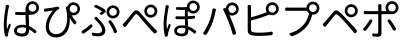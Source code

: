 SplineFontDB: 3.0
FontName: GenJyuuGothicL-Monospace-Regular
FullName: Gen Jyuu Gothic L Monospace Regular
FamilyName: Gen Jyuu Gothic L Monospace Regular
Weight: Book
Copyright: [Source Han Sans]\nCopyright (c) 2014, 2015 Adobe Systems Incorporated (http://www.adobe.com/), with Reserved Font Name 'Source'.\n\n[M+ OUTLINE FONTS]\nCopyright(c) 2015 M+ FONTS PROJECT
Version: 1.002.20150607
ItalicAngle: 0
UnderlinePosition: -153
UnderlineWidth: 51
Ascent: 881
Descent: 143
InvalidEm: 0
sfntRevision: 0x00010083
LayerCount: 2
Layer: 0 1 "+gMyXYgAA" 1
Layer: 1 1 "+Uk2XYgAA" 0
HasVMetrics: 1
XUID: [1021 585 -1455252948 11723339]
StyleMap: 0x0040
FSType: 8
OS2Version: 1
OS2_WeightWidthSlopeOnly: 0
OS2_UseTypoMetrics: 0
CreationTime: 1420876368
ModificationTime: 1595824008
PfmFamily: 17
TTFWeight: 400
TTFWidth: 5
LineGap: 92
VLineGap: 92
Panose: 2 11 3 9 2 2 3 2 2 7
OS2TypoAscent: 881
OS2TypoAOffset: 0
OS2TypoDescent: -143
OS2TypoDOffset: 0
OS2TypoLinegap: 92
OS2WinAscent: 1101
OS2WinAOffset: 0
OS2WinDescent: 328
OS2WinDOffset: 0
HheadAscent: 1101
HheadAOffset: 0
HheadDescent: -328
HheadDOffset: 0
OS2SubXSize: 666
OS2SubYSize: 716
OS2SubXOff: 0
OS2SubYOff: 143
OS2SupXSize: 666
OS2SupYSize: 716
OS2SupXOff: 0
OS2SupYOff: 490
OS2StrikeYSize: 50
OS2StrikeYPos: 264
OS2FamilyClass: 2057
OS2Vendor: 'MM  '
OS2CodePages: 601201bf.dff70000
OS2UnicodeRanges: e1000aff.6a47fdfb.02000012.00000000
Lookup: 1 0 0 "'vert' Vertical Alternates (obs) lookup 0" { "'vert' Vertical Alternates (obs) lookup 0 subtable"  } ['vert' ('DFLT' <'dflt' > 'cyrl' <'dflt' > 'grek' <'dflt' > 'hani' <'dflt' > 'kana' <'JAN ' 'dflt' > 'latn' <'dflt' > ) ]
Lookup: 1 0 0 "'jp90' JIS90 Forms lookup 1" { "'jp90' JIS90 Forms lookup 1 subtable"  } ['jp90' ('DFLT' <'dflt' > 'cyrl' <'dflt' > 'grek' <'dflt' > 'hani' <'dflt' > 'kana' <'JAN ' 'dflt' > 'latn' <'dflt' > ) ]
Lookup: 1 0 0 "'jp83' JIS83 Forms lookup 2" { "'jp83' JIS83 Forms lookup 2 subtable"  } ['jp83' ('DFLT' <'dflt' > 'cyrl' <'dflt' > 'grek' <'dflt' > 'hani' <'dflt' > 'kana' <'JAN ' 'dflt' > 'latn' <'dflt' > ) ]
Lookup: 1 0 0 "'jp78' JIS78 Forms lookup 3" { "'jp78' JIS78 Forms lookup 3 subtable"  } ['jp78' ('DFLT' <'dflt' > 'cyrl' <'dflt' > 'grek' <'dflt' > 'hani' <'dflt' > 'kana' <'JAN ' 'dflt' > 'latn' <'dflt' > ) ]
Lookup: 1 0 0 "'aalt' Access All Alternates lookup 4" { "'aalt' Access All Alternates lookup 4 subtable"  } ['aalt' ('DFLT' <'dflt' > 'cyrl' <'dflt' > 'grek' <'dflt' > 'hani' <'dflt' > 'kana' <'JAN ' 'dflt' > 'latn' <'dflt' > ) ]
Lookup: 4 0 0 "'ccmp' Glyph Composition/Decomposition lookup 5" { "'ccmp' Glyph Composition/Decomposition lookup 5 subtable"  } ['ccmp' ('hani' <'dflt' > 'kana' <'JAN ' 'dflt' > 'latn' <'dflt' > ) ]
Lookup: 4 0 0 "'ccmp' Glyph Composition/Decomposition lookup 6" { "'ccmp' Glyph Composition/Decomposition lookup 6 subtable"  } ['ccmp' ('DFLT' <'dflt' > 'cyrl' <'dflt' > 'grek' <'dflt' > 'latn' <'dflt' > ) ]
Lookup: 1 0 0 "Single Substitution lookup 7" { "Single Substitution lookup 7 subtable"  } []
Lookup: 6 0 0 "'ccmp' Glyph Composition/Decomposition lookup 8" { "'ccmp' Glyph Composition/Decomposition lookup 8 contextual 0"  "'ccmp' Glyph Composition/Decomposition lookup 8 contextual 1"  "'ccmp' Glyph Composition/Decomposition lookup 8 contextual 2"  } ['ccmp' ('DFLT' <'dflt' > 'cyrl' <'dflt' > 'grek' <'dflt' > 'latn' <'dflt' > ) ]
Lookup: 1 0 0 "'vrt2' Vertical Rotation & Alternates lookup 9" { "'vrt2' Vertical Rotation & Alternates lookup 9 subtable" ("vert") } ['vrt2' ('cyrl' <'dflt' > 'grek' <'dflt' > 'hani' <'dflt' > 'kana' <'dflt' > 'latn' <'dflt' > ) ]
Lookup: 3 0 0 "'aalt' Access All Alternates lookup 10" { "'aalt' Access All Alternates lookup 10 subtable"  } ['aalt' ('DFLT' <'dflt' > 'cyrl' <'dflt' > 'grek' <'dflt' > 'hani' <'dflt' > 'kana' <'JAN ' 'dflt' > 'latn' <'dflt' > ) ]
Lookup: 258 0 0 "'kern' Horizontal Kerning in Latin lookup 0" { "'kern' Horizontal Kerning in Latin lookup 0 per glyph data 0"  "'kern' Horizontal Kerning in Latin lookup 0 kerning class 1"  } ['kern' ('DFLT' <'dflt' > 'latn' <'AZE ' 'CRT ' 'TRK ' 'dflt' > ) ]
Lookup: 262 4 0 "'mkmk' Mark to Mark lookup 1" { "'mkmk' Mark to Mark lookup 1 subtable"  } ['mkmk' ('DFLT' <'dflt' > 'cyrl' <'dflt' > 'latn' <'dflt' > ) ]
Lookup: 260 4 0 "'mark' Mark Positioning lookup 2" { "'mark' Mark Positioning lookup 2 subtable"  } ['mark' ('DFLT' <'dflt' > 'cyrl' <'dflt' > 'latn' <'dflt' > ) ]
Lookup: 260 4 0 "'mark' Mark Positioning lookup 3" { "'mark' Mark Positioning lookup 3 subtable"  } ['mark' ('DFLT' <'dflt' > 'cyrl' <'dflt' > 'grek' <'dflt' > 'latn' <'dflt' > ) ]
Lookup: 262 4 0 "'mkmk' Mark to Mark lookup 4" { "'mkmk' Mark to Mark lookup 4 subtable"  } ['mkmk' ('DFLT' <'dflt' > 'cyrl' <'dflt' > 'latn' <'dflt' > ) ]
DEI: 91125
KernClass2: 90 69 "'kern' Horizontal Kerning in Latin lookup 0 kerning class 1"
 177 A Agrave Aacute Acircumflex Atilde Adieresis Aring Amacron Abreve Aogonek uni01CD uni1EA0 uni1EA2 uni1EA4 uni1EA6 uni1EA8 uni1EAA uni1EAC uni1EAE uni1EB0 uni1EB2 uni1EB4 uni1EB6
 0 
 156 E AE Egrave Eacute Ecircumflex Edieresis Emacron Ebreve Edotaccent Eogonek Ecaron OE uni1E16 uni1EB8 uni1EBA uni1EBC uni1EBE uni1EC0 uni1EC2 uni1EC4 uni1EC6
 17 B uni0243 uni1E06
 0 
 47 C Ccedilla Cacute Ccircumflex Cdotaccent Ccaron
 0 
 207 D O Q Eth Ograve Oacute Ocircumflex Otilde Odieresis Oslash Dcaron Dcroat Omacron uni014E Ohungarumlaut uni018F uni01D1 uni01EA uni1E0C uni1E0E uni1E52 uni1ECC uni1ECE uni1ED0 uni1ED2 uni1ED4 uni1ED6 uni1ED8
 0 
 1 F
 0 
 54 G Gcircumflex Gbreve Gdotaccent uni0122 Gcaron uni1E20
 0 
 94 H M N Ntilde Hcircumflex Nacute uni0145 Ncaron uni1E24 uni1E2A uni1E42 uni1E44 uni1E46 uni1E48
 103 I Igrave Iacute Icircumflex Idieresis Itilde Imacron uni012C Iogonek Idotaccent uni01CF uni1EC8 uni1ECA
 0 
 13 J Jcircumflex
 0 
 17 K uni0136 uni1E34
 0 
 52 L Lacute uni013B Ldot Lslash uni1E36 uni1E38 uni1E3A
 0 
 6 Lcaron
 45 Ohorn uni1EDA uni1EDC uni1EDE uni1EE0 uni1EE2
 1 P
 0 
 47 R Racute uni0156 Rcaron uni1E5A uni1E5C uni1E5E
 0 
 59 S Sacute Scircumflex uni015E Scaron uni0218 uni1E60 uni1E62
 0 
 40 T uni0162 Tcaron uni021A uni1E6C uni1E6E
 0 
 5 Thorn
 143 U Ugrave Uacute Ucircumflex Udieresis Utilde Umacron Ubreve Uring Uhungarumlaut Uogonek uni01D3 uni01D5 uni01D7 uni01D9 uni01DB uni1EE4 uni1EE6
 0 
 45 Uhorn uni1EE8 uni1EEA uni1EEC uni1EEE uni1EF0
 1 V
 0 
 37 W Wcircumflex Wgrave Wacute Wdieresis
 0 
 1 X
 0 
 69 Y Yacute Ycircumflex Ydieresis uni1E8E Ygrave uni1EF4 uni1EF6 uni1EF8
 0 
 34 Z Zacute Zdotaccent Zcaron uni1E92
 0 
 177 a agrave aacute acircumflex atilde adieresis aring amacron abreve aogonek uni01CE uni1EA1 uni1EA3 uni1EA5 uni1EA7 uni1EA9 uni1EAB uni1EAD uni1EAF uni1EB1 uni1EB3 uni1EB5 uni1EB7
 170 q u ugrave uacute ucircumflex udieresis dotlessi utilde umacron ubreve uring uhungarumlaut uogonek uni01D4 uni01D6 uni01D8 uni01DA uni01DC uni0251 uni0261 uni1EE5 uni1EE7
 156 e ae egrave eacute ecircumflex edieresis emacron ebreve edotaccent eogonek ecaron oe uni1E17 uni1EB9 uni1EBB uni1EBD uni1EBF uni1EC1 uni1EC3 uni1EC5 uni1EC7
 195 b o p ograve oacute ocircumflex otilde odieresis oslash thorn omacron uni014F ohungarumlaut uni0180 uni01D2 uni01EB uni0259 uni1E07 uni1E53 uni1ECD uni1ECF uni1ED1 uni1ED3 uni1ED5 uni1ED7 uni1ED9
 9 backslash
 31 parenleft bracketleft braceleft
 47 c ccedilla cacute ccircumflex cdotaccent ccaron
 15 colon semicolon
 21 comma period ellipsis
 13 dcaron lcaron
 47 hyphen uni00AD figuredash endash emdash uni2015
 6 exclam
 10 exclamdown
 5 f f_f
 48 t uni0163 tcaron uni021B uni1E6D uni1E6F uni1E97
 54 g gcircumflex gbreve gdotaccent uni0123 gcaron uni1E21
 10 germandbls
 27 guillemotleft guilsinglleft
 29 guillemotright guilsinglright
 111 h m n ntilde hcircumflex hbar nacute uni0146 ncaron napostrophe uni1E25 uni1E2B uni1E43 uni1E45 uni1E47 uni1E49
 0 
 30 k uni0137 kgreenlandic uni1E35
 0 
 45 ohorn uni1EDB uni1EDD uni1EDF uni1EE1 uni1EE3
 0 
 14 periodcentered
 16 question uni203D
 12 questiondown
 20 quotedbl quotesingle
 30 uni02BB quoteleft quotedblleft
 32 uni02BC quoteright quotedblright
 47 r racute uni0157 rcaron uni1E5B uni1E5D uni1E5F
 59 s sacute scircumflex uni015F scaron uni0219 uni1E61 uni1E63
 0 
 0 
 0 
 5 slash
 45 uhorn uni1EE9 uni1EEB uni1EED uni1EEF uni1EF1
 69 y yacute ydieresis ycircumflex uni1E8F ygrave uni1EF5 uni1EF7 uni1EF9
 34 z zacute zdotaccent zcaron uni1E93
 1 v
 37 w wcircumflex wgrave wacute wdieresis
 1 x
 177 A Agrave Aacute Acircumflex Atilde Adieresis Aring Amacron Abreve Aogonek uni01CD uni1EA0 uni1EA2 uni1EA4 uni1EA6 uni1EA8 uni1EAA uni1EAC uni1EAE uni1EB0 uni1EB2 uni1EB4 uni1EB6
 0 
 0 
 315 C G O Q Ccedilla Ograve Oacute Ocircumflex Otilde Odieresis Oslash Cacute Ccircumflex Cdotaccent Ccaron Gcircumflex Gbreve Gdotaccent uni0122 Omacron uni014E Ohungarumlaut OE Ohorn uni01D1 Gcaron uni01EA uni1E20 uni1E52 uni1ECC uni1ECE uni1ED0 uni1ED2 uni1ED4 uni1ED6 uni1ED8 uni1EDA uni1EDC uni1EDE uni1EE0 uni1EE2
 0 
 18 Eth Dcroat uni0243
 0 
 13 J Jcircumflex
 0 
 59 S Sacute Scircumflex uni015E Scaron uni0218 uni1E60 uni1E62
 0 
 40 T uni0162 Tcaron uni021A uni1E6C uni1E6E
 0 
 189 U Ugrave Uacute Ucircumflex Udieresis Utilde Umacron Ubreve Uring Uhungarumlaut Uogonek Uhorn uni01D3 uni01D5 uni01D7 uni01D9 uni01DB uni1EE4 uni1EE6 uni1EE8 uni1EEA uni1EEC uni1EEE uni1EF0
 0 
 1 V
 0 
 37 W Wcircumflex Wgrave Wacute Wdieresis
 0 
 1 X
 0 
 69 Y Yacute Ycircumflex Ydieresis uni1E8E Ygrave uni1EF4 uni1EF6 uni1EF8
 0 
 34 Z Zacute Zdotaccent Zcaron uni1E92
 0 
 180 a agrave aacute acircumflex atilde adieresis aring ae amacron abreve aogonek uni01CE uni1EA1 uni1EA3 uni1EA5 uni1EA7 uni1EA9 uni1EAB uni1EAD uni1EAF uni1EB1 uni1EB3 uni1EB5 uni1EB7
 459 c d e o q ccedilla egrave eacute ecircumflex edieresis ograve oacute ocircumflex otilde odieresis oslash cacute ccircumflex cdotaccent ccaron dcaron dcroat emacron ebreve edotaccent eogonek ecaron omacron uni014F ohungarumlaut oe ohorn uni01D2 uni01EB uni0251 uni0261 uni1E0D uni1E0F uni1E17 uni1E53 uni1EB9 uni1EBB uni1EBD uni1EBF uni1EC1 uni1EC3 uni1EC5 uni1EC7 uni1ECD uni1ECF uni1ED1 uni1ED3 uni1ED5 uni1ED7 uni1ED9 uni1EDB uni1EDD uni1EDF uni1EE1 uni1EE3
 8 asterisk
 9 backslash
 34 parenright bracketright braceright
 15 colon semicolon
 21 comma period ellipsis
 136 m n p r ntilde dotlessi kgreenlandic nacute uni0146 ncaron racute uni0157 rcaron uni1E43 uni1E45 uni1E47 uni1E49 uni1E5B uni1E5D uni1E5F
 47 hyphen uni00AD figuredash endash emdash uni2015
 6 exclam
 10 exclamdown
 11 f f_f fi fl
 0 
 54 g gcircumflex gbreve gdotaccent uni0123 gcaron uni1E21
 27 guillemotleft guilsinglleft
 29 guillemotright guilsinglright
 0 
 92 i igrave iacute icircumflex idieresis itilde imacron uni012D iogonek uni01D0 uni1EC9 uni1ECB
 21 j jcircumflex uni0237
 0 
 0 
 0 
 0 
 14 periodcentered
 16 question uni203D
 12 questiondown
 20 quotedbl quotesingle
 30 uni02BB quoteleft quotedblleft
 32 uni02BC quoteright quotedblright
 10 registered
 59 s sacute scircumflex uni015F scaron uni0219 uni1E61 uni1E63
 0 
 0 
 0 
 5 slash
 48 t uni0163 tcaron uni021B uni1E6D uni1E6F uni1E97
 9 trademark
 189 u ugrave uacute ucircumflex udieresis utilde umacron ubreve uring uhungarumlaut uogonek uhorn uni01D4 uni01D6 uni01D8 uni01DA uni01DC uni1EE5 uni1EE7 uni1EE9 uni1EEB uni1EED uni1EEF uni1EF1
 69 y yacute ydieresis ycircumflex uni1E8F ygrave uni1EF5 uni1EF7 uni1EF9
 34 z zacute zdotaccent zcaron uni1E93
 1 v
 37 w wcircumflex wgrave wacute wdieresis
 1 x
 0 {} 0 {} 0 {} 0 {} 0 {} 0 {} 0 {} 0 {} 0 {} 0 {} 0 {} 0 {} 0 {} 0 {} 0 {} 0 {} 0 {} 0 {} 0 {} 0 {} 0 {} 0 {} 0 {} 0 {} 0 {} 0 {} 0 {} 0 {} 0 {} 0 {} 0 {} 0 {} 0 {} 0 {} 0 {} 0 {} 0 {} 0 {} 0 {} 0 {} 0 {} 0 {} 0 {} 0 {} 0 {} 0 {} 0 {} 0 {} 0 {} 0 {} 0 {} 0 {} 0 {} 0 {} 0 {} 0 {} 0 {} 0 {} 0 {} 0 {} 0 {} 0 {} 0 {} 0 {} 0 {} 0 {} 0 {} 0 {} 0 {} 0 {} 0 {} 0 {} 0 {} -10 {} 20 {} 0 {} 0 {} 0 {} 0 {} 0 {} 20 {} -41 {} 0 {} -15 {} 14 {} -14 {} 16 {} 0 {} 15 {} 4 {} 20 {} -14 {} 13 {} -8 {} 25 {} 0 {} 0 {} -96 {} -41 {} 0 {} 0 {} 0 {} 0 {} 0 {} 0 {} 0 {} -10 {} 0 {} 0 {} 0 {} 0 {} 0 {} 0 {} 0 {} 0 {} 0 {} 0 {} 0 {} -25 {} -27 {} 0 {} -53 {} -59 {} -56 {} -82 {} 0 {} 0 {} 0 {} 0 {} 0 {} -14 {} -53 {} -6 {} -14 {} 0 {} -14 {} -4 {} 0 {} 0 {} 0 {} 14 {} 0 {} 0 {} -10 {} 0 {} 0 {} 0 {} 7 {} 0 {} -6 {} -65 {} -37 {} 0 {} -10 {} 0 {} -10 {} 0 {} -6 {} 0 {} 10 {} 0 {} -31 {} 0 {} -3 {} 0 {} 0 {} 0 {} 0 {} 0 {} 0 {} 13 {} 0 {} 0 {} 0 {} 0 {} 0 {} 0 {} 0 {} 0 {} 0 {} 0 {} 0 {} 0 {} 0 {} 0 {} 0 {} 0 {} 0 {} 0 {} 0 {} 0 {} 0 {} 0 {} 0 {} 0 {} 0 {} 0 {} 0 {} 0 {} 0 {} 0 {} 0 {} 0 {} 0 {} 0 {} 0 {} 0 {} 0 {} 0 {} 10 {} 0 {} 0 {} 0 {} 0 {} 0 {} 0 {} -6 {} 0 {} -6 {} 0 {} -13 {} 0 {} 0 {} 0 {} 0 {} 0 {} 0 {} 0 {} 0 {} 0 {} 0 {} 0 {} 0 {} 0 {} 0 {} 0 {} 0 {} 0 {} 0 {} 0 {} 0 {} 0 {} 0 {} 0 {} 0 {} 0 {} 0 {} 0 {} 0 {} 0 {} 0 {} 0 {} 0 {} 0 {} 0 {} 0 {} 0 {} 0 {} 0 {} 0 {} 0 {} 0 {} 0 {} 0 {} 0 {} 0 {} 0 {} 0 {} 0 {} 0 {} 0 {} 0 {} 0 {} 0 {} 0 {} 0 {} 0 {} 0 {} 6 {} 0 {} 0 {} 6 {} 0 {} 0 {} -16 {} -3 {} -14 {} 4 {} -25 {} 0 {} 0 {} 16 {} -6 {} 10 {} -4 {} 16 {} -4 {} 0 {} -14 {} 6 {} -4 {} 0 {} 0 {} 0 {} -31 {} 0 {} 0 {} 0 {} 0 {} 0 {} 0 {} 0 {} 0 {} 0 {} 0 {} 0 {} 0 {} 0 {} 0 {} 0 {} 0 {} 0 {} 0 {} 0 {} 0 {} -20 {} 0 {} 0 {} 0 {} 0 {} 0 {} 0 {} 0 {} 0 {} 0 {} 0 {} 0 {} -10 {} -20 {} 0 {} -14 {} 0 {} -14 {} -10 {} -10 {} 0 {} 0 {} 0 {} 0 {} 0 {} 0 {} 0 {} 0 {} 0 {} 0 {} 0 {} 0 {} 0 {} -14 {} 0 {} 0 {} 0 {} -4 {} 0 {} 0 {} 0 {} -4 {} 0 {} -4 {} 0 {} -4 {} 0 {} 0 {} 0 {} 0 {} 0 {} 0 {} -4 {} 0 {} 0 {} 0 {} 0 {} 0 {} 0 {} 0 {} 0 {} 0 {} 13 {} 0 {} 0 {} 0 {} 0 {} 0 {} 0 {} 0 {} 0 {} 0 {} 0 {} 0 {} 0 {} 0 {} 0 {} 0 {} 0 {} 0 {} 0 {} 0 {} 0 {} 0 {} 0 {} 0 {} 0 {} 0 {} 0 {} 0 {} 0 {} 7 {} 0 {} -30 {} 0 {} 0 {} 0 {} -10 {} 0 {} -25 {} 0 {} -18 {} 0 {} -14 {} 0 {} -4 {} 0 {} -4 {} 0 {} -4 {} 15 {} -7 {} 0 {} -10 {} 0 {} 0 {} 0 {} 0 {} 0 {} 0 {} 0 {} 0 {} 0 {} -27 {} 0 {} 0 {} 0 {} 0 {} -20 {} -14 {} 0 {} 0 {} 0 {} 0 {} 0 {} 0 {} 0 {} 0 {} -53 {} 0 {} 0 {} 0 {} 0 {} 0 {} 14 {} 0 {} 0 {} 0 {} 0 {} 0 {} -14 {} 20 {} -10 {} -14 {} 0 {} -14 {} -10 {} 0 {} 0 {} 0 {} 0 {} 0 {} 0 {} -14 {} 0 {} 0 {} 0 {} -4 {} 0 {} -8 {} 0 {} -11 {} 0 {} -7 {} 0 {} 0 {} 0 {} 0 {} 0 {} 9 {} 0 {} 0 {} 0 {} -6 {} 0 {} 0 {} 0 {} 0 {} 0 {} 0 {} 0 {} 0 {} 0 {} 0 {} 0 {} 0 {} 0 {} 0 {} 0 {} 0 {} -13 {} 0 {} 0 {} 0 {} 0 {} 0 {} 0 {} 0 {} 0 {} 0 {} 0 {} 0 {} 0 {} 0 {} 0 {} 0 {} 0 {} 0 {} 0 {} 0 {} 0 {} 0 {} 0 {} 0 {} 0 {} 0 {} 0 {} 0 {} -10 {} 3 {} 0 {} 0 {} 15 {} 0 {} -14 {} -41 {} -25 {} 0 {} 9 {} -20 {} 6 {} 0 {} 16 {} -10 {} 11 {} -6 {} 16 {} -17 {} 6 {} -20 {} 13 {} -20 {} 4 {} 0 {} 0 {} -35 {} 0 {} 0 {} 0 {} 0 {} 0 {} 0 {} 0 {} 0 {} 0 {} 0 {} 0 {} 0 {} 0 {} 0 {} 0 {} 0 {} 0 {} 0 {} 0 {} 0 {} 0 {} 0 {} 0 {} 0 {} 0 {} 0 {} 6 {} 0 {} 0 {} 0 {} 0 {} -14 {} 0 {} -27 {} 0 {} 0 {} -7 {} 0 {} 0 {} 0 {} 0 {} 0 {} -7 {} 0 {} 0 {} 0 {} 0 {} 0 {} 0 {} -20 {} 0 {} 0 {} 0 {} -25 {} 0 {} 0 {} 0 {} -9 {} 0 {} -6 {} 0 {} -7 {} 0 {} -17 {} 0 {} -17 {} 0 {} 0 {} 0 {} 0 {} 0 {} 0 {} -35 {} 0 {} 0 {} 0 {} 0 {} 0 {} 0 {} 0 {} 0 {} 0 {} 0 {} 0 {} 0 {} 0 {} 0 {} 0 {} 0 {} 0 {} 0 {} 0 {} 0 {} 0 {} 0 {} 0 {} 0 {} 0 {} 0 {} 0 {} 0 {} 0 {} 0 {} 0 {} 0 {} 0 {} 0 {} 0 {} 0 {} 0 {} -38 {} -41 {} 0 {} -10 {} 0 {} 0 {} -7 {} -141 {} -102 {} -20 {} -11 {} 0 {} 0 {} 0 {} 0 {} 0 {} 0 {} 4 {} 0 {} 0 {} 0 {} 0 {} 0 {} -31 {} -14 {} -35 {} -14 {} 0 {} 0 {} 0 {} 0 {} -74 {} -20 {} 0 {} 0 {} 0 {} 0 {} 0 {} -25 {} -20 {} 0 {} 0 {} 0 {} 0 {} 0 {} 0 {} 0 {} 0 {} 0 {} 0 {} 0 {} 0 {} 0 {} 0 {} 0 {} -20 {} 0 {} 0 {} 0 {} 0 {} -10 {} 0 {} -16 {} -16 {} -31 {} 0 {} -16 {} 0 {} 0 {} 0 {} -24 {} 0 {} 0 {} 0 {} 0 {} 0 {} 0 {} -91 {} 0 {} -7 {} 0 {} 6 {} 0 {} 0 {} 0 {} 0 {} 0 {} 6 {} 0 {} 0 {} 0 {} 13 {} 0 {} -10 {} 0 {} 0 {} 0 {} 0 {} 0 {} 0 {} -76 {} 0 {} 0 {} 0 {} 0 {} 0 {} 0 {} 0 {} 0 {} 0 {} 0 {} 0 {} 0 {} 0 {} 0 {} 0 {} 0 {} 0 {} 0 {} 0 {} 0 {} 0 {} 0 {} 0 {} 0 {} 0 {} 0 {} 0 {} 0 {} 0 {} 0 {} 0 {} 0 {} 0 {} 0 {} 0 {} 0 {} 0 {} -4 {} 14 {} 0 {} 0 {} 19 {} 0 {} 0 {} 0 {} 0 {} 0 {} 0 {} -20 {} 0 {} 0 {} 11 {} -14 {} 19 {} -4 {} 13 {} 0 {} 13 {} 0 {} 13 {} 0 {} 0 {} 0 {} 0 {} -29 {} 0 {} 0 {} 0 {} 0 {} 0 {} 0 {} 0 {} 0 {} 0 {} 0 {} 0 {} 0 {} 0 {} 0 {} 0 {} 0 {} 0 {} 0 {} 0 {} 0 {} 0 {} 0 {} 0 {} 0 {} 0 {} 0 {} 8 {} 0 {} 0 {} 0 {} 0 {} 0 {} 0 {} 15 {} 0 {} 0 {} 0 {} 0 {} 0 {} 0 {} 0 {} 0 {} 0 {} 0 {} 0 {} 0 {} 0 {} 0 {} 0 {} 0 {} 0 {} -3 {} 0 {} -3 {} 0 {} 0 {} 0 {} 0 {} 0 {} 0 {} 0 {} 6 {} 0 {} -4 {} 0 {} 0 {} 0 {} 0 {} 0 {} 0 {} 0 {} 0 {} 0 {} 0 {} 0 {} 0 {} 0 {} 0 {} 0 {} 0 {} 0 {} 0 {} 0 {} 0 {} 0 {} 0 {} 0 {} 0 {} 0 {} 0 {} 0 {} 0 {} 0 {} 0 {} 0 {} 0 {} 0 {} 0 {} 0 {} 0 {} 0 {} 0 {} 0 {} 0 {} 0 {} 0 {} 0 {} 0 {} 0 {} 0 {} 0 {} 0 {} 0 {} 0 {} 16 {} 0 {} 0 {} 0 {} 6 {} 0 {} 6 {} 0 {} 13 {} 0 {} 13 {} 0 {} 19 {} 0 {} 13 {} 0 {} 24 {} 0 {} 29 {} 0 {} 9 {} 0 {} 0 {} 0 {} 0 {} 0 {} 0 {} 0 {} 0 {} 0 {} 0 {} 0 {} 0 {} 0 {} 0 {} 0 {} 0 {} 0 {} 0 {} 0 {} 0 {} 0 {} 0 {} 0 {} 0 {} 0 {} 0 {} 0 {} 0 {} 0 {} 0 {} 0 {} 0 {} 0 {} 0 {} 0 {} 0 {} 0 {} 0 {} 0 {} 0 {} 0 {} 0 {} 0 {} 0 {} 0 {} 16 {} 0 {} 0 {} 16 {} 0 {} 0 {} 0 {} 6 {} 0 {} 6 {} 0 {} 13 {} 0 {} 13 {} 0 {} 19 {} 0 {} 13 {} 0 {} 24 {} 0 {} 29 {} 0 {} 9 {} 0 {} 0 {} 0 {} 0 {} 0 {} 0 {} 0 {} 0 {} 0 {} 0 {} 0 {} 0 {} 0 {} 0 {} 0 {} 0 {} 0 {} 0 {} 0 {} 0 {} 0 {} 0 {} 0 {} 0 {} 0 {} 0 {} 0 {} 0 {} 0 {} 0 {} 0 {} 0 {} 0 {} 0 {} 0 {} 0 {} 0 {} 0 {} 0 {} 0 {} 0 {} 0 {} 0 {} 0 {} 0 {} 0 {} 0 {} -14 {} 0 {} 0 {} 0 {} 0 {} 0 {} 0 {} 0 {} 0 {} 0 {} 0 {} 0 {} 0 {} 0 {} 0 {} 0 {} 0 {} 0 {} 0 {} 0 {} 0 {} 0 {} 0 {} -10 {} 0 {} 0 {} 0 {} 0 {} 0 {} 0 {} 0 {} 0 {} 0 {} -20 {} 0 {} -10 {} 0 {} 0 {} 0 {} 0 {} 0 {} 0 {} 0 {} 0 {} 0 {} 0 {} 0 {} 0 {} 0 {} 0 {} 0 {} 0 {} 0 {} 0 {} 0 {} 0 {} 0 {} -17 {} 0 {} 0 {} -17 {} 0 {} -17 {} -17 {} 0 {} 0 {} 0 {} 6 {} 0 {} 0 {} 6 {} 0 {} 0 {} -40 {} -6 {} 0 {} 3 {} 0 {} 13 {} 0 {} 9 {} 0 {} 13 {} 0 {} 10 {} 0 {} 6 {} 0 {} 13 {} 0 {} 6 {} 0 {} 0 {} 0 {} 0 {} 0 {} 0 {} -25 {} 0 {} 0 {} 0 {} 0 {} 0 {} 0 {} 0 {} 0 {} 0 {} 0 {} 0 {} 0 {} 0 {} 0 {} 0 {} 0 {} 0 {} 0 {} 0 {} 0 {} 0 {} 0 {} 0 {} 0 {} 0 {} 0 {} 0 {} 0 {} 0 {} 0 {} 0 {} 0 {} 0 {} 0 {} 0 {} 0 {} 0 {} 0 {} 0 {} 0 {} 0 {} 0 {} 0 {} 0 {} 0 {} -35 {} 0 {} 0 {} 0 {} 0 {} 0 {} 0 {} 0 {} 0 {} 0 {} 0 {} 0 {} 0 {} 0 {} 0 {} 0 {} 0 {} 0 {} 0 {} 0 {} 0 {} 0 {} 0 {} -28 {} 0 {} 0 {} 0 {} 0 {} 0 {} 0 {} 0 {} 0 {} 0 {} 0 {} 0 {} 0 {} 0 {} 0 {} 0 {} 0 {} 0 {} 0 {} 0 {} 0 {} 0 {} 0 {} 0 {} 0 {} 0 {} 0 {} 0 {} 0 {} 0 {} 0 {} 0 {} 0 {} 0 {} 0 {} 0 {} 0 {} 0 {} -10 {} 20 {} 0 {} -23 {} 15 {} 0 {} 0 {} 0 {} 27 {} -14 {} 16 {} -16 {} 0 {} -14 {} 8 {} -12 {} 9 {} -10 {} 9 {} 0 {} -7 {} -16 {} -7 {} 0 {} 6 {} 0 {} -7 {} -20 {} 0 {} 0 {} 0 {} 0 {} 0 {} -31 {} 0 {} 0 {} 0 {} 0 {} 0 {} -10 {} 0 {} 0 {} 0 {} -10 {} 0 {} 0 {} 0 {} 0 {} -47 {} -7 {} 0 {} -20 {} -18 {} -18 {} 0 {} 0 {} 0 {} 0 {} 0 {} 0 {} -27 {} 15 {} -14 {} -20 {} -14 {} -20 {} -16 {} -16 {} 0 {} 0 {} 7 {} 0 {} 0 {} -7 {} 0 {} 0 {} 0 {} 4 {} 0 {} 0 {} 0 {} -5 {} 0 {} -6 {} 0 {} -7 {} 0 {} 0 {} 0 {} -4 {} 0 {} 0 {} 0 {} 0 {} 0 {} 0 {} 0 {} 0 {} 0 {} 0 {} 26 {} 0 {} 0 {} 0 {} 0 {} 0 {} 0 {} 0 {} 0 {} 0 {} -4 {} 0 {} 0 {} 0 {} 0 {} 0 {} 0 {} 0 {} 0 {} 0 {} 0 {} 0 {} 0 {} 0 {} 0 {} 0 {} 0 {} 0 {} 0 {} 0 {} 0 {} 0 {} 0 {} 0 {} 0 {} 0 {} 0 {} 0 {} 3 {} 16 {} 0 {} -27 {} 0 {} 0 {} 0 {} 0 {} 0 {} -23 {} 0 {} -123 {} -45 {} -30 {} 0 {} -78 {} -28 {} -57 {} -14 {} 0 {} 0 {} -78 {} -55 {} 0 {} 0 {} 0 {} -12 {} -156 {} -82 {} 0 {} 0 {} 0 {} 0 {} -55 {} 0 {} 0 {} -14 {} 0 {} -4 {} -35 {} 0 {} 0 {} 0 {} 0 {} 0 {} 0 {} 0 {} 0 {} -94 {} -33 {} 0 {} -91 {} -80 {} -80 {} -94 {} 0 {} 0 {} 0 {} 0 {} 0 {} -20 {} -100 {} -10 {} -37 {} 0 {} -37 {} -35 {} 0 {} 0 {} 0 {} 16 {} 0 {} 0 {} -17 {} 0 {} 0 {} 0 {} 0 {} 0 {} -10 {} 0 {} -82 {} 0 {} -31 {} 0 {} -61 {} 0 {} -38 {} 0 {} 0 {} 0 {} -61 {} 0 {} 0 {} 0 {} 0 {} 0 {} 0 {} 0 {} 0 {} 19 {} 0 {} 0 {} 0 {} 0 {} 0 {} 0 {} 0 {} 0 {} 0 {} -13 {} 0 {} 0 {} 0 {} 0 {} 0 {} 0 {} 0 {} 0 {} 0 {} 0 {} 0 {} 0 {} 0 {} 0 {} 0 {} 0 {} 0 {} 0 {} 0 {} 0 {} 0 {} 0 {} 0 {} 0 {} 0 {} 0 {} 0 {} 0 {} 0 {} 0 {} 0 {} 0 {} 0 {} 0 {} 0 {} 0 {} 0 {} 0 {} -41 {} 0 {} 0 {} 0 {} 0 {} 0 {} 0 {} 0 {} 0 {} 0 {} 0 {} 0 {} 0 {} 0 {} 0 {} 0 {} 0 {} 0 {} 0 {} 0 {} 0 {} 0 {} 0 {} 0 {} 0 {} 0 {} 0 {} 0 {} 0 {} 0 {} 0 {} 0 {} 0 {} 0 {} 0 {} 0 {} 0 {} 0 {} 0 {} 0 {} 0 {} 0 {} 0 {} 0 {} 0 {} 0 {} 0 {} 0 {} 0 {} 0 {} 0 {} 0 {} 0 {} 0 {} 0 {} 0 {} 0 {} 0 {} 0 {} 0 {} 0 {} 0 {} 0 {} 0 {} 0 {} 0 {} 0 {} 0 {} 0 {} 0 {} 0 {} 0 {} 0 {} 0 {} 0 {} 0 {} 0 {} 0 {} 0 {} 0 {} 0 {} 0 {} 0 {} 0 {} 0 {} 0 {} 0 {} 0 {} 0 {} 0 {} 0 {} 0 {} 0 {} 0 {} 0 {} 0 {} 0 {} 0 {} 0 {} 0 {} 0 {} 0 {} 0 {} 0 {} 0 {} 0 {} 0 {} 0 {} 0 {} 0 {} 0 {} 0 {} 6 {} 0 {} 0 {} 0 {} 0 {} -14 {} 0 {} 10 {} 0 {} 0 {} -4 {} 0 {} 0 {} 0 {} 0 {} -51 {} -47 {} 0 {} 0 {} 0 {} 0 {} -22 {} -150 {} -123 {} -10 {} 0 {} -25 {} 4 {} 0 {} 0 {} 0 {} 0 {} 0 {} 0 {} 0 {} 0 {} -10 {} 13 {} -80 {} 0 {} -44 {} -25 {} 0 {} 0 {} 0 {} 0 {} -115 {} 0 {} -26 {} 0 {} 0 {} 0 {} 0 {} -31 {} -20 {} 0 {} 0 {} 0 {} 0 {} 0 {} 0 {} 0 {} 0 {} 0 {} 0 {} 0 {} 0 {} 0 {} 0 {} 0 {} -10 {} 0 {} 0 {} 0 {} 0 {} 0 {} 0 {} 0 {} 0 {} -20 {} 0 {} 0 {} 0 {} 0 {} 0 {} -37 {} 0 {} 0 {} 0 {} 0 {} 0 {} 0 {} -122 {} 0 {} -9 {} 0 {} -14 {} 0 {} 0 {} 0 {} 0 {} 0 {} 0 {} 0 {} 0 {} 0 {} 0 {} 0 {} -37 {} 0 {} 0 {} 0 {} 0 {} 0 {} 0 {} -109 {} 0 {} 0 {} 0 {} 0 {} 0 {} 0 {} 0 {} 0 {} 0 {} 0 {} 0 {} 0 {} 0 {} 0 {} 0 {} 0 {} 0 {} 0 {} 0 {} 0 {} 0 {} 0 {} 0 {} 0 {} 0 {} 0 {} 0 {} 0 {} 0 {} 0 {} 0 {} 0 {} 0 {} 0 {} 0 {} 0 {} 0 {} -10 {} 14 {} 0 {} 0 {} 6 {} 0 {} 0 {} -18 {} 4 {} -14 {} 0 {} -20 {} 6 {} 0 {} 6 {} -14 {} 13 {} 0 {} 13 {} -10 {} 6 {} -14 {} 16 {} -10 {} 10 {} -10 {} -10 {} -10 {} 0 {} 0 {} 0 {} 0 {} 0 {} -39 {} 0 {} 0 {} 0 {} 0 {} -10 {} -31 {} -14 {} 0 {} 0 {} 0 {} 0 {} 0 {} 0 {} 0 {} -10 {} 0 {} 0 {} 0 {} 0 {} 0 {} 14 {} 0 {} 0 {} 0 {} 0 {} 0 {} 0 {} 0 {} 0 {} 0 {} -14 {} 0 {} 0 {} -14 {} 0 {} 0 {} 4 {} 0 {} 0 {} 0 {} 0 {} 0 {} 0 {} -16 {} 0 {} -6 {} 0 {} -13 {} 0 {} 0 {} 0 {} 0 {} 0 {} 0 {} 0 {} 0 {} 0 {} -10 {} 0 {} -6 {} 0 {} 0 {} 0 {} 0 {} 0 {} 0 {} 0 {} 0 {} 0 {} 0 {} 0 {} 0 {} 0 {} 0 {} 0 {} 0 {} -6 {} 0 {} 0 {} 0 {} 0 {} 0 {} 0 {} 0 {} 0 {} 0 {} 0 {} 0 {} 0 {} 0 {} 0 {} 0 {} 0 {} 0 {} 0 {} 0 {} 0 {} 0 {} 0 {} 0 {} 0 {} 0 {} 0 {} 0 {} 0 {} 19 {} 0 {} 0 {} 29 {} 0 {} 0 {} -14 {} -4 {} -14 {} 0 {} -20 {} 6 {} 0 {} 19 {} 0 {} 13 {} 0 {} 19 {} 0 {} 13 {} -7 {} 13 {} 0 {} 6 {} 0 {} 0 {} -18 {} 0 {} 0 {} 0 {} 0 {} 0 {} 0 {} 0 {} 0 {} 0 {} 0 {} 0 {} 0 {} 0 {} 0 {} 0 {} 0 {} 0 {} 0 {} 0 {} 0 {} -8 {} 0 {} 0 {} 0 {} 0 {} 0 {} 4 {} 0 {} 0 {} 0 {} 0 {} 0 {} 0 {} 0 {} 0 {} 0 {} 0 {} 0 {} 0 {} 0 {} 0 {} 0 {} 0 {} 0 {} 0 {} 0 {} 0 {} 0 {} 0 {} -6 {} 0 {} -10 {} 0 {} -20 {} 0 {} 0 {} 0 {} 0 {} 0 {} 0 {} 0 {} 0 {} 0 {} 0 {} 0 {} -6 {} 0 {} 0 {} 0 {} 0 {} 0 {} 0 {} 0 {} 0 {} 0 {} 0 {} 0 {} 0 {} 0 {} 0 {} 0 {} 0 {} 6 {} 0 {} 0 {} 0 {} 0 {} 0 {} 0 {} 0 {} 0 {} 0 {} 0 {} 0 {} 0 {} 0 {} 0 {} 0 {} 0 {} 0 {} 0 {} 0 {} 0 {} 0 {} 0 {} 0 {} 0 {} 0 {} 0 {} 0 {} -41 {} -65 {} 0 {} -25 {} -61 {} 0 {} 0 {} -129 {} -123 {} -40 {} -60 {} 0 {} -18 {} 0 {} -39 {} 0 {} -19 {} 0 {} -19 {} -20 {} -19 {} -14 {} -19 {} -55 {} -39 {} -75 {} -68 {} 0 {} 0 {} 0 {} 0 {} -109 {} -47 {} -82 {} 0 {} 0 {} -18 {} 0 {} -75 {} -48 {} -41 {} 0 {} 0 {} 0 {} 0 {} 0 {} 0 {} 0 {} -66 {} 0 {} 0 {} 0 {} 0 {} 0 {} 20 {} -60 {} 0 {} 0 {} 0 {} -91 {} -18 {} 35 {} -47 {} -34 {} -77 {} -34 {} -35 {} -40 {} 0 {} 0 {} -37 {} 0 {} 0 {} -27 {} 0 {} 0 {} 0 {} -116 {} 0 {} -34 {} 0 {} 0 {} 0 {} 0 {} 0 {} 0 {} 0 {} 0 {} 0 {} 0 {} 0 {} 0 {} 0 {} -30 {} 0 {} 0 {} 0 {} 0 {} 0 {} 0 {} -89 {} 0 {} 0 {} 0 {} 0 {} 0 {} 0 {} 0 {} 0 {} 0 {} -47 {} 0 {} 0 {} 0 {} 0 {} 0 {} 0 {} 0 {} 0 {} 0 {} 0 {} 0 {} 0 {} 0 {} 0 {} 0 {} 0 {} 0 {} 0 {} 0 {} 0 {} 0 {} 0 {} 0 {} 0 {} 0 {} 0 {} 0 {} 0 {} 0 {} 0 {} 0 {} 0 {} 0 {} -35 {} 0 {} 0 {} 0 {} 0 {} 0 {} 0 {} 0 {} 0 {} 0 {} 0 {} 0 {} 0 {} 0 {} 0 {} 0 {} 0 {} 0 {} 0 {} 0 {} 0 {} 0 {} 0 {} 0 {} 0 {} 0 {} 0 {} 0 {} 0 {} 0 {} 0 {} 0 {} 0 {} 0 {} 0 {} 0 {} 0 {} 0 {} 0 {} 0 {} 0 {} 0 {} 0 {} 0 {} 0 {} 0 {} 0 {} 0 {} 0 {} 0 {} 0 {} 0 {} 0 {} 0 {} 0 {} 0 {} 0 {} 0 {} 0 {} 0 {} 0 {} 0 {} 0 {} -18 {} -4 {} 0 {} 0 {} 6 {} 0 {} 0 {} -48 {} -34 {} -10 {} 6 {} 0 {} 10 {} 0 {} 6 {} -10 {} 6 {} 0 {} 10 {} -10 {} 13 {} -14 {} 19 {} 0 {} 0 {} -4 {} 0 {} 0 {} 0 {} 0 {} 0 {} -16 {} 0 {} 0 {} 0 {} 0 {} 0 {} 0 {} -10 {} 0 {} 0 {} 0 {} 0 {} 0 {} 0 {} 0 {} 0 {} 0 {} 0 {} 0 {} 0 {} 0 {} 0 {} 0 {} 0 {} -4 {} 0 {} 0 {} 0 {} -32 {} 0 {} 0 {} 0 {} 0 {} 0 {} 0 {} 0 {} -7 {} 0 {} 0 {} -10 {} 0 {} 0 {} 0 {} 0 {} 0 {} 0 {} -37 {} 0 {} -16 {} 0 {} 0 {} 0 {} 0 {} 0 {} 0 {} 0 {} 0 {} 0 {} 0 {} 0 {} 0 {} 0 {} 0 {} 0 {} 0 {} 0 {} 0 {} 0 {} 0 {} -25 {} 0 {} 0 {} 0 {} 0 {} 0 {} 0 {} 0 {} 0 {} 0 {} 0 {} 0 {} 0 {} 0 {} 0 {} 0 {} 0 {} 0 {} 0 {} 0 {} 0 {} 0 {} 0 {} 0 {} 0 {} 0 {} 0 {} 0 {} 0 {} 0 {} 0 {} 0 {} 0 {} 0 {} 0 {} 0 {} 0 {} 0 {} 0 {} 0 {} 0 {} 0 {} 0 {} 0 {} 0 {} 0 {} 0 {} 0 {} 0 {} 0 {} 0 {} 0 {} 0 {} 0 {} 0 {} 0 {} 0 {} 0 {} 0 {} 0 {} 0 {} 0 {} 0 {} -20 {} 0 {} -6 {} 54 {} 0 {} 0 {} 0 {} 0 {} 0 {} 0 {} 0 {} 0 {} 0 {} -14 {} 0 {} 0 {} 0 {} 0 {} 0 {} 0 {} 0 {} 0 {} 0 {} 0 {} 0 {} 0 {} 0 {} 0 {} 0 {} 20 {} -20 {} 0 {} 0 {} 0 {} -50 {} 0 {} 48 {} 0 {} 0 {} 0 {} 0 {} 0 {} -7 {} 0 {} -14 {} -4 {} -6 {} -10 {} -6 {} 0 {} 0 {} -75 {} -57 {} -16 {} 0 {} 0 {} 20 {} -10 {} 4 {} 0 {} 0 {} 0 {} 10 {} 0 {} 0 {} 0 {} 20 {} -19 {} 0 {} -23 {} -15 {} 0 {} 0 {} 0 {} 0 {} -67 {} -20 {} -19 {} 0 {} 0 {} 0 {} 0 {} -22 {} -22 {} -19 {} 0 {} -3 {} 0 {} 0 {} 0 {} 0 {} 0 {} 0 {} 0 {} 0 {} 0 {} 0 {} 0 {} 0 {} -12 {} 0 {} 0 {} 0 {} 0 {} 0 {} 0 {} -31 {} -9 {} -26 {} 0 {} -9 {} 0 {} 0 {} 0 {} -10 {} 0 {} 0 {} -10 {} 0 {} 0 {} 0 {} -65 {} 0 {} -16 {} 0 {} 0 {} 0 {} 0 {} 0 {} 0 {} 0 {} 0 {} 0 {} 0 {} 0 {} 0 {} 0 {} -16 {} 0 {} 0 {} 0 {} 0 {} 0 {} 0 {} -61 {} 0 {} 0 {} 0 {} 0 {} 0 {} 0 {} 0 {} 0 {} 0 {} 0 {} 0 {} 0 {} 0 {} 0 {} 0 {} 0 {} 0 {} 0 {} 0 {} 0 {} 0 {} 0 {} 0 {} 0 {} 0 {} 0 {} 0 {} 0 {} 0 {} 0 {} 0 {} 0 {} 0 {} 0 {} 0 {} 0 {} 0 {} 0 {} 6 {} 0 {} -6 {} 4 {} 0 {} 0 {} -67 {} -47 {} -6 {} 0 {} 0 {} 20 {} 0 {} 10 {} 0 {} 16 {} 0 {} 16 {} 0 {} 16 {} 0 {} 27 {} -6 {} 4 {} -16 {} 0 {} 0 {} 0 {} 0 {} 0 {} -35 {} 0 {} -4 {} 0 {} 0 {} 0 {} 0 {} -13 {} -10 {} -16 {} 0 {} 0 {} 0 {} 0 {} 0 {} 0 {} 0 {} 0 {} 0 {} 0 {} 0 {} 0 {} 0 {} 40 {} 0 {} 0 {} 0 {} 0 {} -30 {} 0 {} 35 {} 0 {} 0 {} -10 {} 0 {} 0 {} 0 {} 0 {} 0 {} -6 {} 0 {} 0 {} -6 {} 0 {} 0 {} 0 {} -60 {} 0 {} -6 {} 0 {} 0 {} 0 {} 0 {} 0 {} 0 {} 0 {} 0 {} 0 {} 0 {} 0 {} 0 {} 0 {} -13 {} 0 {} 0 {} 0 {} 0 {} 0 {} 0 {} -44 {} 0 {} 0 {} 0 {} 0 {} 0 {} 0 {} 0 {} 0 {} 0 {} -10 {} 0 {} 0 {} 0 {} 0 {} 0 {} 0 {} 0 {} 0 {} 0 {} 0 {} 0 {} 0 {} 0 {} 0 {} 0 {} 0 {} 0 {} 0 {} 0 {} 0 {} 0 {} 0 {} 0 {} 0 {} 0 {} 0 {} 0 {} 3 {} 16 {} 6 {} -17 {} 6 {} 0 {} 0 {} -5 {} 20 {} -14 {} 6 {} -20 {} -7 {} -10 {} 6 {} 0 {} 0 {} 0 {} 6 {} 0 {} 0 {} 0 {} 13 {} 0 {} 6 {} -10 {} -7 {} 0 {} 0 {} 0 {} 0 {} 0 {} 0 {} -28 {} 0 {} 0 {} -16 {} 0 {} 0 {} -14 {} -7 {} 0 {} 0 {} 0 {} 0 {} 0 {} 0 {} 0 {} 0 {} 0 {} 0 {} -4 {} -7 {} -7 {} 0 {} 0 {} 0 {} 0 {} 0 {} 0 {} -16 {} 0 {} -10 {} -16 {} -14 {} 0 {} -14 {} 0 {} 0 {} 0 {} 10 {} 0 {} 0 {} -7 {} 0 {} 0 {} 0 {} 0 {} 0 {} -10 {} 0 {} 0 {} 0 {} 0 {} 0 {} 0 {} 0 {} 0 {} 0 {} 0 {} 0 {} 6 {} 0 {} 0 {} 0 {} 0 {} 0 {} 0 {} 0 {} 0 {} 0 {} 0 {} 0 {} 0 {} 0 {} 0 {} 0 {} 0 {} 0 {} 0 {} 0 {} 0 {} 0 {} 0 {} 0 {} 0 {} 0 {} 0 {} 0 {} 0 {} 0 {} 0 {} 0 {} 0 {} 0 {} 0 {} 0 {} 0 {} 0 {} 0 {} 0 {} 0 {} 0 {} 0 {} 0 {} 0 {} 0 {} 0 {} -14 {} -28 {} -6 {} -14 {} -28 {} 0 {} 0 {} -102 {} -102 {} -16 {} -36 {} -14 {} 10 {} -10 {} -6 {} 0 {} 13 {} 0 {} 6 {} 0 {} 0 {} 0 {} 14 {} -27 {} -15 {} -69 {} -42 {} 0 {} 0 {} 0 {} -26 {} -93 {} -41 {} -68 {} 0 {} 0 {} 0 {} 0 {} -61 {} -56 {} -46 {} 0 {} 0 {} 0 {} 0 {} 0 {} 0 {} 0 {} -47 {} -7 {} 0 {} 0 {} 0 {} 9 {} 34 {} -42 {} 0 {} 0 {} 0 {} -69 {} -14 {} 47 {} -35 {} -14 {} -48 {} -14 {} -25 {} -35 {} 0 {} 0 {} -31 {} 0 {} 0 {} -17 {} 0 {} 0 {} 0 {} -95 {} 0 {} -14 {} 0 {} 0 {} 0 {} 0 {} 0 {} 0 {} 0 {} 0 {} 0 {} 0 {} 0 {} 0 {} 0 {} -20 {} 0 {} 0 {} 0 {} 0 {} 0 {} 0 {} -83 {} 0 {} 0 {} 0 {} 0 {} 0 {} 0 {} 0 {} 0 {} 0 {} -35 {} 0 {} 0 {} 0 {} 0 {} 0 {} 0 {} 0 {} 0 {} 0 {} 0 {} 0 {} 0 {} 0 {} 0 {} 0 {} 0 {} 0 {} 0 {} 0 {} 0 {} 0 {} 0 {} 0 {} 0 {} 0 {} 0 {} 0 {} -6 {} 7 {} 0 {} -20 {} -4 {} 0 {} 0 {} -34 {} 0 {} -31 {} 0 {} 0 {} 0 {} -10 {} 0 {} -6 {} -6 {} -6 {} 0 {} 0 {} 7 {} -14 {} 7 {} -10 {} 0 {} -16 {} -22 {} 0 {} 0 {} 0 {} 0 {} 0 {} 0 {} -35 {} 0 {} 0 {} -20 {} 0 {} -14 {} -35 {} 0 {} 0 {} 0 {} 0 {} 0 {} 0 {} 0 {} 0 {} -61 {} 0 {} 0 {} 0 {} 0 {} 0 {} 20 {} 0 {} 0 {} 0 {} 0 {} 0 {} -14 {} 20 {} -24 {} -16 {} 0 {} -16 {} -16 {} 0 {} 0 {} 0 {} -3 {} 0 {} 0 {} -20 {} 0 {} 0 {} 0 {} -19 {} 0 {} -27 {} 0 {} 0 {} 0 {} 0 {} 0 {} -6 {} 0 {} -6 {} 0 {} 0 {} 0 {} 0 {} 0 {} -13 {} 0 {} 0 {} 0 {} 0 {} 0 {} 0 {} 0 {} 0 {} 0 {} 0 {} 0 {} 0 {} 0 {} 0 {} 0 {} 0 {} -19 {} 0 {} 0 {} 0 {} 0 {} 0 {} 0 {} 0 {} 0 {} 0 {} 0 {} 0 {} 0 {} 0 {} 0 {} 0 {} 0 {} 0 {} 0 {} 0 {} 0 {} 0 {} 0 {} 0 {} 0 {} 0 {} 0 {} 0 {} 0 {} 0 {} 0 {} 0 {} 0 {} 0 {} 0 {} 0 {} 0 {} 0 {} 0 {} -25 {} 0 {} 0 {} 0 {} -16 {} 0 {} -4 {} 0 {} 0 {} 0 {} -25 {} 0 {} 0 {} 0 {} 0 {} 0 {} -55 {} 0 {} 0 {} 0 {} 0 {} 0 {} 0 {} 0 {} 0 {} 0 {} 0 {} 0 {} 0 {} 0 {} 0 {} 0 {} 0 {} 0 {} 0 {} 0 {} 0 {} 0 {} -12 {} 0 {} 0 {} 0 {} -16 {} 0 {} 0 {} 0 {} 0 {} 0 {} 0 {} 0 {} 0 {} 0 {} 0 {} 0 {} 0 {} 0 {} 0 {} 0 {} 0 {} 0 {} 0 {} 0 {} 0 {} 0 {} 0 {} 0 {} 0 {} 0 {} 0 {} -20 {} 0 {} 0 {} 0 {} -14 {} 0 {} 0 {} 0 {} 0 {} 0 {} -31 {} 0 {} 0 {} 0 {} 0 {} 0 {} -25 {} 0 {} 0 {} 0 {} 0 {} 0 {} 0 {} 0 {} 0 {} 0 {} 0 {} 0 {} 0 {} 0 {} 0 {} 0 {} 0 {} 0 {} 0 {} 0 {} 0 {} 0 {} 0 {} 0 {} 0 {} 0 {} 0 {} 0 {} 0 {} 0 {} 0 {} 0 {} 0 {} 0 {} 0 {} 0 {} 0 {} 0 {} 0 {} 0 {} 0 {} 0 {} 0 {} 0 {} 0 {} 0 {} 0 {} 0 {} 0 {} -20 {} 0 {} -20 {} 0 {} -25 {} 0 {} 0 {} 0 {} -16 {} 0 {} -10 {} 0 {} 0 {} 0 {} -27 {} 0 {} 0 {} 0 {} -14 {} 0 {} -35 {} -20 {} 0 {} 0 {} 0 {} 0 {} 6 {} 0 {} 0 {} 0 {} 0 {} -10 {} 0 {} 0 {} 0 {} 0 {} 0 {} 0 {} 0 {} 0 {} 0 {} -4 {} -7 {} 0 {} 0 {} 0 {} -10 {} 0 {} 0 {} 0 {} 0 {} 0 {} 0 {} -14 {} -17 {} 0 {} 5 {} 4 {} 5 {} 5 {} -7 {} 0 {} 0 {} 0 {} 0 {} 0 {} 0 {} 0 {} 0 {} 0 {} 0 {} 0 {} 0 {} -58 {} 0 {} 0 {} 0 {} -19 {} 0 {} 0 {} 0 {} -4 {} 0 {} -47 {} 0 {} 0 {} 0 {} -14 {} 0 {} 0 {} -27 {} 0 {} 0 {} -10 {} 0 {} 6 {} 0 {} 0 {} 0 {} 0 {} 0 {} 0 {} 0 {} 0 {} 0 {} 0 {} 0 {} 0 {} 0 {} 0 {} 0 {} -12 {} 0 {} 0 {} -14 {} -27 {} -7 {} 0 {} 0 {} 0 {} 0 {} 0 {} 0 {} 0 {} 0 {} -4 {} -6 {} -4 {} -4 {} -17 {} 0 {} 0 {} 0 {} 0 {} 0 {} 0 {} -26 {} 0 {} 0 {} 0 {} 0 {} 0 {} -87 {} 0 {} -30 {} 0 {} 0 {} 0 {} -26 {} 0 {} 0 {} 0 {} -75 {} 0 {} 0 {} 0 {} 0 {} 0 {} 0 {} 0 {} 0 {} 0 {} 0 {} 0 {} 0 {} 0 {} 0 {} 0 {} 0 {} 34 {} 0 {} 0 {} 0 {} 0 {} 75 {} 0 {} 0 {} 0 {} 0 {} 0 {} 0 {} 0 {} 0 {} 0 {} 0 {} 0 {} 0 {} 0 {} 0 {} 0 {} 0 {} 0 {} 0 {} 0 {} 13 {} 0 {} 0 {} -6 {} 0 {} 0 {} 0 {} 0 {} 0 {} 0 {} 0 {} 0 {} 0 {} -20 {} 0 {} 0 {} 0 {} 0 {} 0 {} 0 {} 0 {} 0 {} 0 {} 0 {} 0 {} 0 {} 0 {} 0 {} 0 {} 0 {} 0 {} 0 {} 0 {} 0 {} 0 {} 0 {} 0 {} 0 {} 0 {} 0 {} 0 {} 0 {} 0 {} 0 {} 0 {} 0 {} 0 {} 0 {} 0 {} 82 {} 0 {} 0 {} 0 {} 0 {} 0 {} 0 {} 0 {} 0 {} 0 {} 0 {} 0 {} 0 {} 0 {} 0 {} 0 {} 0 {} 0 {} 0 {} 0 {} 0 {} 0 {} 0 {} 0 {} 0 {} 0 {} 0 {} 0 {} 0 {} 0 {} 0 {} 0 {} 0 {} 0 {} 0 {} 0 {} 0 {} -20 {} 0 {} 0 {} 0 {} -14 {} 0 {} 0 {} 0 {} 0 {} 0 {} -25 {} 0 {} 0 {} 0 {} -10 {} -22 {} 0 {} 0 {} 0 {} 0 {} 0 {} 0 {} -20 {} 0 {} 0 {} 0 {} 0 {} -10 {} 0 {} 0 {} 0 {} 0 {} 0 {} 0 {} 0 {} 0 {} 0 {} -14 {} 0 {} 0 {} 0 {} 0 {} 0 {} 20 {} 0 {} 0 {} 0 {} 0 {} 0 {} 0 {} 0 {} 0 {} 6 {} 0 {} 6 {} 6 {} 8 {} 0 {} 0 {} 0 {} 0 {} 0 {} 0 {} 0 {} 0 {} 0 {} 0 {} 0 {} 0 {} 0 {} 0 {} 0 {} 0 {} 0 {} 0 {} 0 {} 0 {} 0 {} 0 {} -27 {} 0 {} 0 {} 0 {} 0 {} 0 {} -50 {} 0 {} 0 {} 0 {} 0 {} 0 {} 0 {} 0 {} 0 {} 0 {} 0 {} 0 {} 0 {} 0 {} 0 {} 0 {} 4 {} 0 {} 0 {} 0 {} 0 {} 0 {} 0 {} 0 {} 0 {} 0 {} 0 {} 0 {} 0 {} 0 {} 0 {} 0 {} 0 {} 0 {} 0 {} 0 {} 0 {} 0 {} 0 {} 0 {} 0 {} 0 {} 0 {} 0 {} 0 {} 0 {} -27 {} 0 {} 0 {} 0 {} 0 {} 0 {} 0 {} -109 {} -48 {} -20 {} -7 {} -74 {} -51 {} -35 {} -50 {} 0 {} 0 {} -94 {} -72 {} 0 {} 0 {} 0 {} -8 {} -141 {} 0 {} 0 {} 0 {} 0 {} 0 {} 0 {} 0 {} 0 {} 0 {} -6 {} 0 {} 0 {} 0 {} 0 {} 0 {} 27 {} -7 {} -31 {} -31 {} -28 {} 0 {} 0 {} 0 {} -98 {} -86 {} -106 {} 0 {} 0 {} -37 {} -37 {} -10 {} 0 {} -29 {} 0 {} 0 {} -20 {} 0 {} -36 {} -23 {} 0 {} 0 {} 0 {} 0 {} 0 {} 0 {} 0 {} 0 {} 0 {} 0 {} 0 {} 0 {} 0 {} 0 {} 0 {} 0 {} 0 {} 0 {} 0 {} 0 {} 0 {} 0 {} 0 {} 0 {} 0 {} 0 {} 0 {} -15 {} 0 {} 0 {} 54 {} 0 {} 0 {} 0 {} 0 {} 0 {} 0 {} 0 {} 0 {} 0 {} 0 {} 0 {} 0 {} 0 {} 0 {} 0 {} 0 {} 0 {} 0 {} 0 {} 0 {} 0 {} 0 {} 0 {} 0 {} 0 {} 0 {} 0 {} 0 {} 0 {} 0 {} -14 {} -9 {} 0 {} -12 {} 0 {} -14 {} 0 {} 0 {} 0 {} 0 {} 0 {} 0 {} 0 {} 0 {} 0 {} 0 {} 0 {} 0 {} 0 {} 0 {} 0 {} -26 {} 0 {} 0 {} 0 {} -27 {} 0 {} -4 {} 0 {} -27 {} 0 {} -68 {} 0 {} -20 {} 0 {} 0 {} 0 {} 0 {} 0 {} 0 {} 0 {} 0 {} 0 {} 0 {} 0 {} 0 {} 0 {} 0 {} 0 {} 0 {} 0 {} 0 {} 0 {} 0 {} 0 {} 0 {} 0 {} 0 {} 0 {} 0 {} 0 {} 0 {} 0 {} 0 {} 0 {} 0 {} 0 {} 0 {} 0 {} 0 {} 0 {} 0 {} 0 {} 0 {} 0 {} -4 {} 0 {} -14 {} 0 {} 0 {} 0 {} 0 {} 0 {} 0 {} 0 {} 0 {} 0 {} 0 {} 0 {} 0 {} 0 {} 0 {} 0 {} 0 {} 0 {} 0 {} 0 {} 0 {} 0 {} 0 {} 0 {} 0 {} 0 {} 0 {} 0 {} 0 {} 0 {} 0 {} 0 {} 0 {} 0 {} 0 {} 0 {} 0 {} 0 {} 0 {} 0 {} 0 {} 0 {} 0 {} 0 {} 0 {} 0 {} 0 {} 0 {} 0 {} 0 {} 0 {} 0 {} 0 {} 0 {} 0 {} -33 {} 0 {} 0 {} 0 {} 0 {} 0 {} 0 {} 0 {} 0 {} 0 {} 0 {} 0 {} 0 {} 0 {} 0 {} 0 {} 0 {} 0 {} 0 {} 0 {} 0 {} 0 {} 0 {} 0 {} 0 {} 0 {} 0 {} 0 {} 0 {} 0 {} 0 {} 0 {} 0 {} -16 {} 0 {} 0 {} 0 {} -46 {} 0 {} 0 {} 0 {} 0 {} 0 {} 0 {} 0 {} 0 {} 0 {} 0 {} 0 {} 0 {} 0 {} 0 {} 0 {} 0 {} 0 {} 0 {} 0 {} 0 {} 0 {} 34 {} 0 {} 0 {} 0 {} 0 {} 0 {} 0 {} 0 {} 0 {} 0 {} 0 {} 0 {} 0 {} 0 {} 0 {} 0 {} 0 {} 0 {} 0 {} 0 {} 0 {} 0 {} 0 {} 0 {} 0 {} 0 {} 0 {} 0 {} 0 {} 0 {} 0 {} 0 {} 0 {} 0 {} 0 {} 0 {} 0 {} 47 {} 0 {} 0 {} 0 {} 55 {} 0 {} 47 {} 0 {} 34 {} 0 {} 47 {} 0 {} 0 {} 0 {} -20 {} -10 {} 0 {} 63 {} 50 {} 0 {} -51 {} 0 {} -14 {} 14 {} 0 {} 0 {} 0 {} -14 {} 0 {} 0 {} 0 {} 0 {} -10 {} 0 {} 0 {} 0 {} 0 {} -20 {} 27 {} 0 {} 41 {} 35 {} 35 {} 77 {} -4 {} 0 {} 0 {} 0 {} -14 {} 0 {} 78 {} -15 {} 0 {} -14 {} 13 {} 0 {} -4 {} 0 {} 0 {} 0 {} 0 {} 0 {} 0 {} 0 {} 0 {} 0 {} 0 {} 0 {} 0 {} -14 {} 0 {} 0 {} 0 {} 0 {} 0 {} 0 {} 0 {} 0 {} 0 {} -4 {} 0 {} 0 {} 0 {} -18 {} -10 {} 0 {} 0 {} 0 {} 14 {} 14 {} 0 {} -27 {} 0 {} 0 {} 0 {} 0 {} -10 {} -18 {} 0 {} 0 {} 0 {} 0 {} 0 {} 0 {} 0 {} 0 {} -20 {} -27 {} 0 {} 0 {} 0 {} 0 {} 35 {} 0 {} 0 {} 0 {} 0 {} 14 {} 0 {} 0 {} -6 {} 0 {} 0 {} 0 {} 0 {} 0 {} 0 {} 0 {} 0 {} 0 {} 0 {} 0 {} 0 {} 0 {} 0 {} 0 {} 0 {} 0 {} -27 {} 0 {} 0 {} 0 {} 0 {} 0 {} 0 {} 0 {} 0 {} 0 {} -14 {} 0 {} 0 {} 0 {} -16 {} -14 {} -35 {} 0 {} 14 {} 0 {} 0 {} 0 {} 0 {} 0 {} 0 {} 0 {} 0 {} 0 {} 0 {} 0 {} 0 {} 0 {} 38 {} 0 {} 0 {} 0 {} 0 {} -8 {} -37 {} 0 {} 0 {} 0 {} 0 {} 14 {} 0 {} 0 {} 0 {} 0 {} 49 {} 0 {} 0 {} 0 {} -4 {} -14 {} -4 {} -4 {} 0 {} 0 {} 0 {} 0 {} 0 {} 0 {} 0 {} 0 {} 0 {} 0 {} 0 {} 0 {} 0 {} 0 {} 0 {} 0 {} 0 {} 0 {} 0 {} 0 {} 0 {} 0 {} 0 {} 0 {} 0 {} 0 {} 0 {} 0 {} 0 {} 0 {} 0 {} 0 {} 0 {} 0 {} 0 {} 0 {} 0 {} 0 {} -4 {} 0 {} 0 {} 0 {} 0 {} 0 {} 0 {} 0 {} 0 {} 0 {} 0 {} 0 {} 0 {} -16 {} 0 {} -69 {} -49 {} -57 {} 0 {} 0 {} 0 {} 0 {} 0 {} 0 {} -16 {} 0 {} 0 {} -16 {} 0 {} 0 {} -14 {} 0 {} 0 {} 0 {} 0 {} 0 {} 0 {} 0 {} 0 {} 0 {} 0 {} 0 {} 0 {} 0 {} -41 {} 0 {} 0 {} 0 {} -17 {} 0 {} -17 {} 0 {} -7 {} 0 {} -46 {} 0 {} 0 {} 0 {} 0 {} 0 {} 0 {} 0 {} 0 {} 0 {} 0 {} 0 {} 0 {} 0 {} 0 {} 0 {} 0 {} 0 {} 0 {} 0 {} 0 {} 0 {} 0 {} 0 {} 0 {} 0 {} 0 {} 0 {} 0 {} 0 {} 0 {} 0 {} 0 {} 0 {} 0 {} 0 {} 0 {} 0 {} 0 {} 0 {} 0 {} 0 {} 0 {} 0 {} 0 {} 0 {} -20 {} 0 {} 0 {} 0 {} 0 {} 0 {} 0 {} 0 {} 0 {} -31 {} 0 {} -31 {} 0 {} -47 {} 0 {} 0 {} 0 {} -22 {} 0 {} -10 {} 0 {} -14 {} 0 {} -56 {} 0 {} -18 {} 0 {} 0 {} 0 {} 0 {} 0 {} 0 {} 0 {} 0 {} 0 {} 0 {} 0 {} 0 {} 0 {} 0 {} 0 {} 0 {} 0 {} 0 {} 0 {} 0 {} 0 {} 0 {} 0 {} 0 {} 0 {} 0 {} 0 {} 0 {} 0 {} 0 {} 0 {} 0 {} 0 {} 0 {} 0 {} 0 {} 0 {} 0 {} 0 {} 0 {} 0 {} 0 {} 0 {} -25 {} 0 {} 0 {} 0 {} 0 {} 0 {} 0 {} 0 {} 0 {} 0 {} 0 {} 0 {} 0 {} -25 {} 0 {} 0 {} 0 {} -10 {} 0 {} 0 {} 0 {} 0 {} 0 {} -16 {} 0 {} 0 {} 0 {} 0 {} 0 {} -35 {} 0 {} 0 {} 0 {} 0 {} 0 {} 0 {} 0 {} 0 {} 0 {} 0 {} 0 {} 0 {} 0 {} 0 {} 0 {} 0 {} 0 {} 0 {} 0 {} 0 {} 0 {} -7 {} 0 {} 0 {} 0 {} 0 {} 0 {} 0 {} 0 {} 0 {} 0 {} 0 {} 0 {} -20 {} 0 {} 0 {} 0 {} 0 {} 0 {} 0 {} 0 {} 0 {} 0 {} 0 {} 0 {} 0 {} 0 {} 0 {} 0 {} -16 {} 0 {} 0 {} 0 {} -47 {} 0 {} 0 {} 0 {} 0 {} 0 {} -10 {} 0 {} 0 {} 0 {} -35 {} 0 {} -6 {} 0 {} 0 {} 0 {} 0 {} 0 {} 0 {} 0 {} 0 {} 0 {} 0 {} 0 {} 0 {} 0 {} 0 {} 0 {} 0 {} 0 {} 0 {} 0 {} 0 {} 0 {} 0 {} 0 {} 0 {} 0 {} 0 {} 0 {} 0 {} 0 {} 0 {} 0 {} 0 {} 0 {} 0 {} 0 {} 0 {} 0 {} 0 {} 0 {} 0 {} 0 {} 0 {} 0 {} 0 {} 0 {} 0 {} 0 {} 0 {} 0 {} 0 {} 0 {} 0 {} 0 {} 0 {} 0 {} -23 {} 0 {} 0 {} 0 {} 0 {} 0 {} 0 {} 0 {} 0 {} 0 {} -11 {} 0 {} 0 {} 0 {} -10 {} -18 {} -14 {} 0 {} 0 {} 0 {} 14 {} 0 {} -45 {} 0 {} 0 {} 0 {} 0 {} -10 {} -27 {} -7 {} 0 {} 0 {} -10 {} 0 {} 0 {} 0 {} 0 {} -27 {} -12 {} 0 {} 0 {} 0 {} -27 {} -7 {} 0 {} 0 {} 0 {} 0 {} 0 {} -14 {} -20 {} -14 {} 0 {} -7 {} 0 {} 0 {} -4 {} 0 {} 0 {} 0 {} 0 {} 0 {} 0 {} 0 {} 0 {} 0 {} 0 {} 0 {} 0 {} 0 {} 0 {} 0 {} 0 {} 0 {} 0 {} 0 {} 0 {} 0 {} 0 {} 0 {} 0 {} 0 {} 0 {} 0 {} 0 {} 0 {} 0 {} 0 {} 0 {} -16 {} 0 {} 0 {} 0 {} 0 {} 0 {} 0 {} 0 {} 0 {} 0 {} 0 {} 0 {} 0 {} 0 {} 0 {} 0 {} 0 {} 0 {} 0 {} 0 {} 0 {} 0 {} 0 {} 0 {} 0 {} 0 {} 0 {} 0 {} 0 {} 0 {} 0 {} 0 {} 0 {} 0 {} 0 {} 0 {} 0 {} 0 {} 0 {} 0 {} 0 {} 0 {} 0 {} 0 {} 0 {} 0 {} 0 {} 0 {} 0 {} 0 {} 0 {} 0 {} 0 {} 0 {} 0 {} 0 {} 0 {} 0 {} 0 {} 0 {} 0 {} 0 {} 0 {} 0 {} 0 {} 0 {} 20 {} 7 {} 0 {} 0 {} 0 {} 0 {} 0 {} 0 {} 0 {} 0 {} 0 {} 0 {} 0 {} 0 {} 0 {} 0 {} 0 {} 0 {} 0 {} 0 {} 0 {} 4 {} 0 {} 11 {} 9 {} 4 {} 27 {} 0 {} 0 {} 0 {} 0 {} 0 {} 0 {} 0 {} 0 {} 0 {} -4 {} 0 {} 0 {} -4 {} 0 {} 0 {} 0 {} 0 {} 0 {} 0 {} 0 {} 0 {} 0 {} 0 {} 0 {} 0 {} 0 {} 0 {} 0 {} 0 {} 0 {} 0 {} 0 {} 0 {} 0 {} 0 {} 0 {} 0 {} 0 {} 0 {} 0 {} 0 {} 0 {} 0 {} 0 {} 0 {} -6 {} 0 {} 0 {} 0 {} 0 {} 0 {} 0 {} 0 {} 0 {} 0 {} 0 {} 0 {} 0 {} 0 {} 0 {} 0 {} 0 {} 0 {} 0 {} 0 {} 0 {} 0 {} 0 {} 0 {} 0 {} 0 {} 0 {} 0 {} 0 {} 0 {} 0 {} 0 {} 0 {} 0 {} 0 {} 0 {} 0 {} 0 {} -25 {} 0 {} 0 {} 0 {} 0 {} 0 {} 0 {} 0 {} 0 {} -25 {} 0 {} -66 {} 0 {} 0 {} 0 {} 0 {} 0 {} 0 {} 0 {} 0 {} 0 {} -59 {} 0 {} -39 {} 0 {} 0 {} 0 {} 0 {} 0 {} 0 {} 0 {} 0 {} 0 {} 0 {} 0 {} 0 {} 0 {} 0 {} 0 {} 0 {} 0 {} 0 {} 0 {} 0 {} 0 {} 0 {} 0 {} 0 {} 0 {} 0 {} 0 {} 0 {} 0 {} 0 {} 0 {} 0 {} 0 {} 0 {} 0 {} 0 {} 0 {} 0 {} 0 {} 0 {} 0 {} 0 {} 0 {} 0 {} 0 {} 0 {} 0 {} 0 {} 0 {} 0 {} 0 {} 0 {} 0 {} 0 {} 0 {} 0 {} 0 {} 0 {} 0 {} 0 {} 0 {} 0 {} 0 {} 0 {} 0 {} 0 {} 0 {} 0 {} 0 {} 0 {} 0 {} 0 {} 0 {} 0 {} 0 {} 0 {} 0 {} 0 {} 0 {} 0 {} 0 {} 0 {} 0 {} 0 {} 0 {} 0 {} 0 {} 0 {} 0 {} 0 {} 0 {} 0 {} 0 {} 0 {} 0 {} 0 {} 0 {} 0 {} -22 {} 0 {} 0 {} 0 {} 0 {} 0 {} 0 {} 0 {} 0 {} 0 {} 0 {} 0 {} 0 {} 0 {} 0 {} 0 {} -63 {} 0 {} 0 {} -45 {} 0 {} 0 {} 0 {} 0 {} 0 {} -36 {} 0 {} -89 {} 0 {} -41 {} 0 {} 0 {} 0 {} -41 {} 0 {} 0 {} 0 {} -91 {} 0 {} 0 {} 0 {} -36 {} -22 {} 0 {} 0 {} 0 {} 0 {} 0 {} 0 {} 0 {} 0 {} 0 {} -63 {} 0 {} 0 {} 0 {} 0 {} 0 {} 0 {} 60 {} 0 {} 0 {} 0 {} 0 {} 0 {} 0 {} 0 {} 0 {} 0 {} 0 {} 0 {} 0 {} 0 {} 0 {} 0 {} 0 {} 0 {} 0 {} 0 {} 0 {} 0 {} 0 {} 0 {} 0 {} 0 {} -56 {} 0 {} 0 {} 0 {} 0 {} 0 {} 0 {} 0 {} 0 {} 0 {} 0 {} 0 {} 0 {} 0 {} 0 {} 0 {} 0 {} 0 {} 0 {} -4 {} 0 {} 0 {} 0 {} 0 {} 0 {} 0 {} 0 {} 0 {} 0 {} 0 {} 0 {} -118 {} 0 {} 0 {} 0 {} 0 {} 0 {} 0 {} 0 {} 0 {} 0 {} 0 {} 0 {} 0 {} 0 {} 0 {} 0 {} 0 {} 0 {} 0 {} 0 {} 0 {} 0 {} 0 {} 0 {} -20 {} 0 {} 0 {} 0 {} 0 {} 0 {} 0 {} 0 {} 0 {} 0 {} 0 {} 0 {} 0 {} 0 {} -56 {} 0 {} 0 {} 0 {} 0 {} 0 {} 0 {} 0 {} 0 {} 0 {} 0 {} 0 {} 0 {} 0 {} 0 {} 0 {} 0 {} 0 {} 0 {} -7 {} 0 {} 9 {} 0 {} 0 {} 0 {} -44 {} -34 {} 0 {} 0 {} 0 {} 0 {} -85 {} 0 {} 0 {} 0 {} -54 {} -14 {} 0 {} -34 {} 0 {} 0 {} 0 {} 0 {} 0 {} 0 {} 0 {} 0 {} 0 {} 0 {} 0 {} -136 {} 0 {} 0 {} 0 {} 0 {} 0 {} 0 {} 0 {} 0 {} 0 {} 0 {} 0 {} 0 {} 0 {} 0 {} 0 {} 0 {} 0 {} 0 {} -59 {} 0 {} 0 {} 0 {} 0 {} 0 {} 0 {} 0 {} 0 {} 0 {} 0 {} 0 {} 0 {} 0 {} 0 {} 0 {} 0 {} 0 {} 0 {} -7 {} 0 {} 0 {} 0 {} 0 {} 0 {} -35 {} -34 {} 0 {} 0 {} 0 {} 0 {} -135 {} 0 {} 0 {} 0 {} 0 {} -16 {} 0 {} -34 {} 0 {} 0 {} 0 {} 0 {} 0 {} 0 {} 0 {} 0 {} 0 {} 0 {} 0 {} 0 {} 0 {} 0 {} 0 {} 0 {} -50 {} 0 {} 0 {} 0 {} 0 {} 0 {} 0 {} 0 {} 0 {} 0 {} 0 {} 0 {} 0 {} 0 {} -19 {} 0 {} 0 {} 0 {} 0 {} 0 {} 0 {} -56 {} 0 {} 0 {} 0 {} 0 {} 0 {} 0 {} 0 {} 0 {} 0 {} 0 {} 0 {} 0 {} 0 {} 0 {} 0 {} -10 {} 0 {} -26 {} -10 {} 0 {} 13 {} 0 {} 0 {} -58 {} 0 {} -25 {} 0 {} 0 {} 0 {} 0 {} -10 {} -20 {} 0 {} 0 {} 0 {} -6 {} 0 {} 0 {} 0 {} 0 {} -16 {} 0 {} 0 {} 0 {} 35 {} -7 {} 63 {} -10 {} 0 {} 0 {} 0 {} -35 {} 0 {} 0 {} 0 {} 19 {} -10 {} 19 {} 13 {} 0 {} 0 {} 0 {} 0 {} 0 {} 0 {} 0 {} 0 {} 0 {} 0 {} 0 {} 0 {} 0 {} -25 {} 0 {} 0 {} 0 {} -10 {} 0 {} 0 {} 0 {} 0 {} 0 {} -20 {} 0 {} 0 {} 0 {} 0 {} 0 {} -50 {} 0 {} 0 {} 0 {} 0 {} 0 {} 10 {} 0 {} 0 {} 0 {} 0 {} 0 {} 0 {} 0 {} 0 {} 0 {} 0 {} 0 {} 0 {} 0 {} 0 {} 0 {} -11 {} 0 {} 0 {} 0 {} -11 {} 0 {} 0 {} 0 {} 0 {} 0 {} 0 {} 0 {} 0 {} 0 {} 0 {} 0 {} 0 {} 0 {} 0 {} 0 {} 0 {} 0 {} 0 {} 0 {} 0 {} 0 {} 0 {} 0 {} 0 {} 0 {} 0 {} 0 {} 0 {} 0 {} 0 {} 0 {} 0 {} 0 {} 0 {} 0 {} 0 {} 0 {} 0 {} 0 {} 0 {} 0 {} 0 {} 0 {} 0 {} 0 {} 0 {} -72 {} 0 {} 0 {} 0 {} 0 {} 0 {} 0 {} 0 {} 0 {} 0 {} 0 {} 0 {} 0 {} 0 {} 0 {} 0 {} 0 {} 0 {} 0 {} 0 {} 0 {} 0 {} 0 {} 0 {} 0 {} 0 {} 0 {} 0 {} 0 {} 0 {} 0 {} 0 {} 0 {} 0 {} 0 {} 0 {} 0 {} 0 {} 0 {} 0 {} 0 {} 0 {} 0 {} 0 {} 0 {} 0 {} 0 {} 0 {} 0 {} 0 {} 0 {} 0 {} 0 {} 0 {} 0 {} 0 {} 0 {} 0 {} 0 {} 0 {} 0 {} 0 {} 0 {} 0 {} 0 {} 0 {} 0 {} 0 {} 0 {} -72 {} 0 {} 0 {} 0 {} 0 {} 0 {} 0 {} 0 {} 0 {} 0 {} 0 {} 0 {} 0 {} 0 {} 0 {} 0 {} 0 {} 0 {} 0 {} 0 {} 0 {} 0 {} 0 {} 0 {} 0 {} 0 {} 0 {} 0 {} 0 {} 0 {} 0 {} 0 {} 0 {} 0 {} 0 {} 0 {} 0 {} 0 {} 0 {} 0 {} 0 {} 0 {} 0 {} 0 {} 0 {} 0 {} 0 {} 0 {} 0 {} 0 {} 0 {} 0 {} 0 {} 0 {} 0 {} 0 {} 0 {} 0 {} 0 {} 0 {} 0 {} 0 {} 0 {} 0 {} 0 {} 0 {} 0 {} 0 {} 0 {} -52 {} 0 {} 0 {} 0 {} 0 {} 0 {} 0 {} 0 {} 0 {} 0 {} 0 {} 0 {} 0 {} 0 {} 0 {} 0 {} 0 {} 0 {} 0 {} 0 {} 0 {} 0 {} 0 {} 0 {} 0 {} 0 {} 0 {} 0 {} 0 {} 0 {} 0 {} 0 {} 0 {} 0 {} 0 {} 0 {} 0 {} 0 {} -41 {} 0 {} 0 {} 0 {} 0 {} 0 {} 0 {} -82 {} 0 {} 0 {} 0 {} 0 {} 0 {} 0 {} 0 {} 0 {} 0 {} 0 {} 0 {} 0 {} 0 {} 0 {} 0 {} 0 {} 0 {} -25 {} -32 {} 0 {} 0 {} 0 {} 0 {} 0 {} 0 {} 0 {} 0 {} 0 {} 0 {} 0 {} -10 {} 0 {} 0 {} 0 {} 26 {} 26 {} 0 {} 0 {} 0 {} 0 {} 0 {} 0 {} 0 {} 0 {} 0 {} 0 {} 0 {} 0 {} 0 {} 0 {} 0 {} 0 {} 9 {} 0 {} -20 {} 0 {} 0 {} 0 {} 0 {} 0 {} 0 {} 0 {} 0 {} 0 {} 0 {} 0 {} 0 {} 0 {} 0 {} 0 {} 0 {} 0 {} 0 {} 0 {} 0 {} 0 {} 0 {} 0 {} 0 {} 0 {} 0 {} 0 {} 0 {} 0 {} 0 {} 0 {} -10 {} 0 {} 0 {} 50 {} 51 {} 0 {} 0 {} 0 {} 0 {} 0 {} 0 {} 22 {} 0 {} 0 {} 0 {} 0 {} 0 {} 14 {} 17 {} 0 {} 0 {} 0 {} 0 {} 0 {} 9 {} 0 {} 48 {} 45 {} 25 {} 75 {} 0 {} 0 {} 0 {} 0 {} 0 {} 17 {} 0 {} 0 {} 10 {} 0 {} 10 {} 10 {} 0 {} 0 {} 0 {} 0 {} 0 {} 0 {} 0 {} 0 {} 0 {} -41 {} 0 {} 0 {} 0 {} -20 {} 0 {} 0 {} 0 {} -4 {} 0 {} 0 {} 0 {} -4 {} 0 {} -7 {} 0 {} 0 {} 0 {} -20 {} -4 {} 0 {} 0 {} 0 {} 0 {} -36 {} 0 {} 0 {} 0 {} 0 {} 0 {} 0 {} 0 {} 0 {} 0 {} 0 {} 0 {} -10 {} 0 {} 0 {} 0 {} 0 {} 0 {} 0 {} 0 {} 0 {} 0 {} 0 {} 46 {} 0 {} 0 {} 0 {} 0 {} -14 {} 0 {} 13 {} 0 {} 0 {} -25 {} 0 {} 0 {} 0 {} 0 {} 0 {} 0 {} 0 {} 0 {} 0 {} 0 {} 0 {} 0 {} 0 {} 0 {} 0 {} -27 {} 0 {} 0 {} 0 {} 0 {} 0 {} 0 {} 0 {} 0 {} 0 {} -4 {} 0 {} 0 {} 0 {} -24 {} -10 {} 0 {} 0 {} 0 {} 0 {} 0 {} 0 {} -16 {} 0 {} 0 {} 0 {} 0 {} -6 {} 0 {} 0 {} 0 {} 0 {} 0 {} 0 {} 0 {} 0 {} 0 {} -8 {} 0 {} 0 {} 0 {} 0 {} 0 {} 26 {} 0 {} 0 {} 0 {} 0 {} 0 {} 0 {} 13 {} -10 {} -4 {} 0 {} -4 {} 0 {} 0 {} 0 {} -11 {} 0 {} 0 {} 0 {} 0 {} 0 {} 0 {} -41 {} 0 {} 0 {} 0 {} -20 {} 0 {} 0 {} 0 {} 0 {} 0 {} 0 {} 0 {} 0 {} 0 {} -7 {} 0 {} -4 {} 0 {} -20 {} -4 {} 0 {} 0 {} 0 {} 0 {} -36 {} 0 {} -7 {} 0 {} 0 {} 0 {} 0 {} 0 {} 0 {} 0 {} 0 {} 0 {} -10 {} 0 {} 0 {} 0 {} 0 {} 0 {} 0 {} 0 {} 0 {} 0 {} 0 {} 0 {} 0 {} 0 {} 0 {} 0 {} 0 {} 0 {} 0 {} 0 {} 0 {} -25 {} 0 {} 0 {} 0 {} 0 {} -4 {} 0 {} 0 {} 0 {} 0 {} 0 {} 0 {} -31 {} 0 {} 0 {} 0 {} -25 {} 0 {} 0 {} 0 {} -4 {} 0 {} 0 {} 0 {} -14 {} 0 {} -11 {} 0 {} 0 {} 0 {} -10 {} -4 {} -8 {} 0 {} 0 {} 0 {} -42 {} 0 {} 0 {} 0 {} 0 {} 0 {} 0 {} 0 {} 0 {} 0 {} 0 {} 0 {} -10 {} 0 {} 0 {} 0 {} 0 {} 0 {} 0 {} 0 {} 0 {} 0 {} 0 {} 39 {} 0 {} 0 {} 0 {} 0 {} -8 {} 0 {} 14 {} 0 {} 0 {} -17 {} 0 {} 0 {} 0 {} 0 {} 0 {} 0 {} 0 {} -10 {} 0 {} 0 {} 0 {} 0 {} 0 {} -4 {} 0 {} -34 {} 0 {} 0 {} 0 {} 0 {} 0 {} 0 {} 0 {} 0 {} 0 {} -15 {} 0 {} 0 {} 0 {} -10 {} -17 {} 0 {} 0 {} 0 {} 0 {} 0 {} 0 {} -14 {} 0 {} 0 {} 0 {} 0 {} 0 {} -25 {} -20 {} 0 {} 0 {} 0 {} 0 {} 0 {} 0 {} 0 {} 0 {} 0 {} 0 {} 0 {} 0 {} 0 {} 0 {} 0 {} 0 {} 0 {} 0 {} 0 {} 0 {} 0 {} 0 {} -14 {} 0 {} 0 {} 0 {} 0 {}
ChainSub2: coverage "'ccmp' Glyph Composition/Decomposition lookup 8 contextual 2" 0 0 0 1
 1 0 3
  Coverage: 31 uni0249 uni03F3 uni0456 uni0458
  FCoverage: 271 uni0316 uni0317 uni0318 uni0319 uni031C uni031D uni031E uni031F uni0320 uni0321 uni0322 uni0324 uni0325 uni0326 uni0327 uni0328 uni0329 uni032A uni032B uni032C uni032D uni032E uni032F uni0330 uni0331 uni0332 uni0333 uni0339 uni033A uni033B uni033C uni0345 uni0347 uni0353
  FCoverage: 271 uni0316 uni0317 uni0318 uni0319 uni031C uni031D uni031E uni031F uni0320 uni0321 uni0322 uni0324 uni0325 uni0326 uni0327 uni0328 uni0329 uni032A uni032B uni032C uni032D uni032E uni032F uni0330 uni0331 uni0332 uni0333 uni0339 uni033A uni033B uni033C uni0345 uni0347 uni0353
  FCoverage: 307 gravecomb acutecomb uni0302 tildecomb uni0304 uni0305 uni0306 uni0307 uni0308 hookabovecomb uni030A uni030B uni030C uni030D uni030E uni030F uni0310 uni0311 uni0312 uni0313 uni0314 uni033D uni033E uni033F uni0340 uni0341 uni0342 uni0343 uni0344 uni0346 uni0351 uni0352 uni0357 uni0483 uni0484 uni0485 uni0486
 1
  SeqLookup: 0 "Single Substitution lookup 7"
EndFPST
ChainSub2: coverage "'ccmp' Glyph Composition/Decomposition lookup 8 contextual 1" 0 0 0 1
 1 0 2
  Coverage: 31 uni0249 uni03F3 uni0456 uni0458
  FCoverage: 271 uni0316 uni0317 uni0318 uni0319 uni031C uni031D uni031E uni031F uni0320 uni0321 uni0322 uni0324 uni0325 uni0326 uni0327 uni0328 uni0329 uni032A uni032B uni032C uni032D uni032E uni032F uni0330 uni0331 uni0332 uni0333 uni0339 uni033A uni033B uni033C uni0345 uni0347 uni0353
  FCoverage: 307 gravecomb acutecomb uni0302 tildecomb uni0304 uni0305 uni0306 uni0307 uni0308 hookabovecomb uni030A uni030B uni030C uni030D uni030E uni030F uni0310 uni0311 uni0312 uni0313 uni0314 uni033D uni033E uni033F uni0340 uni0341 uni0342 uni0343 uni0344 uni0346 uni0351 uni0352 uni0357 uni0483 uni0484 uni0485 uni0486
 1
  SeqLookup: 0 "Single Substitution lookup 7"
EndFPST
ChainSub2: coverage "'ccmp' Glyph Composition/Decomposition lookup 8 contextual 0" 0 0 0 1
 1 0 1
  Coverage: 31 uni0249 uni03F3 uni0456 uni0458
  FCoverage: 307 gravecomb acutecomb uni0302 tildecomb uni0304 uni0305 uni0306 uni0307 uni0308 hookabovecomb uni030A uni030B uni030C uni030D uni030E uni030F uni0310 uni0311 uni0312 uni0313 uni0314 uni033D uni033E uni033F uni0340 uni0341 uni0342 uni0343 uni0344 uni0346 uni0351 uni0352 uni0357 uni0483 uni0484 uni0485 uni0486
 1
  SeqLookup: 0 "Single Substitution lookup 7"
EndFPST
TtTable: prep
PUSHW_1
 511
SCANCTRL
PUSHB_1
 1
SCANTYPE
SVTCA[y-axis]
MPPEM
PUSHB_1
 8
LT
IF
PUSHB_2
 1
 1
INSTCTRL
EIF
PUSHB_2
 70
 6
CALL
IF
POP
PUSHB_1
 16
EIF
MPPEM
PUSHB_1
 20
GT
IF
POP
PUSHB_1
 128
EIF
SCVTCI
PUSHB_1
 6
CALL
NOT
IF
EIF
PUSHB_1
 20
CALL
EndTTInstrs
TtTable: fpgm
PUSHB_1
 0
FDEF
PUSHB_1
 0
SZP0
MPPEM
PUSHB_1
 42
LT
IF
PUSHB_1
 74
SROUND
EIF
PUSHB_1
 0
SWAP
MIAP[rnd]
RTG
PUSHB_1
 6
CALL
IF
RTDG
EIF
MPPEM
PUSHB_1
 42
LT
IF
RDTG
EIF
DUP
MDRP[rp0,rnd,grey]
PUSHB_1
 1
SZP0
MDAP[no-rnd]
RTG
ENDF
PUSHB_1
 1
FDEF
DUP
MDRP[rp0,min,white]
PUSHB_1
 12
CALL
ENDF
PUSHB_1
 2
FDEF
MPPEM
GT
IF
RCVT
SWAP
EIF
POP
ENDF
PUSHB_1
 3
FDEF
ROUND[Black]
RTG
DUP
PUSHB_1
 64
LT
IF
POP
PUSHB_1
 64
EIF
ENDF
PUSHB_1
 4
FDEF
PUSHB_1
 6
CALL
IF
POP
SWAP
POP
ROFF
IF
MDRP[rp0,min,rnd,black]
ELSE
MDRP[min,rnd,black]
EIF
ELSE
MPPEM
GT
IF
IF
MIRP[rp0,min,rnd,black]
ELSE
MIRP[min,rnd,black]
EIF
ELSE
SWAP
POP
PUSHB_1
 5
CALL
IF
PUSHB_1
 70
SROUND
EIF
IF
MDRP[rp0,min,rnd,black]
ELSE
MDRP[min,rnd,black]
EIF
EIF
EIF
RTG
ENDF
PUSHB_1
 5
FDEF
GFV
NOT
AND
ENDF
PUSHB_1
 6
FDEF
PUSHB_2
 34
 1
GETINFO
LT
IF
PUSHB_1
 32
GETINFO
NOT
NOT
ELSE
PUSHB_1
 0
EIF
ENDF
PUSHB_1
 7
FDEF
PUSHB_2
 36
 1
GETINFO
LT
IF
PUSHB_1
 64
GETINFO
NOT
NOT
ELSE
PUSHB_1
 0
EIF
ENDF
PUSHB_1
 8
FDEF
SRP2
SRP1
DUP
IP
MDAP[rnd]
ENDF
PUSHB_1
 9
FDEF
DUP
RDTG
PUSHB_1
 6
CALL
IF
MDRP[rnd,grey]
ELSE
MDRP[min,rnd,black]
EIF
DUP
PUSHB_1
 3
CINDEX
MD[grid]
SWAP
DUP
PUSHB_1
 4
MINDEX
MD[orig]
PUSHB_1
 0
LT
IF
ROLL
NEG
ROLL
SUB
DUP
PUSHB_1
 0
LT
IF
SHPIX
ELSE
POP
POP
EIF
ELSE
ROLL
ROLL
SUB
DUP
PUSHB_1
 0
GT
IF
SHPIX
ELSE
POP
POP
EIF
EIF
RTG
ENDF
PUSHB_1
 10
FDEF
PUSHB_1
 6
CALL
IF
POP
SRP0
ELSE
SRP0
POP
EIF
ENDF
PUSHB_1
 11
FDEF
DUP
MDRP[rp0,white]
PUSHB_1
 12
CALL
ENDF
PUSHB_1
 12
FDEF
DUP
MDAP[rnd]
PUSHB_1
 7
CALL
NOT
IF
DUP
DUP
GC[orig]
SWAP
GC[cur]
SUB
ROUND[White]
DUP
IF
DUP
ABS
DIV
SHPIX
ELSE
POP
POP
EIF
ELSE
POP
EIF
ENDF
PUSHB_1
 13
FDEF
SRP2
SRP1
DUP
DUP
IP
MDAP[rnd]
DUP
ROLL
DUP
GC[orig]
ROLL
GC[cur]
SUB
SWAP
ROLL
DUP
ROLL
SWAP
MD[orig]
PUSHB_1
 0
LT
IF
SWAP
PUSHB_1
 0
GT
IF
PUSHB_1
 64
SHPIX
ELSE
POP
EIF
ELSE
SWAP
PUSHB_1
 0
LT
IF
PUSHB_1
 64
NEG
SHPIX
ELSE
POP
EIF
EIF
ENDF
PUSHB_1
 14
FDEF
PUSHB_1
 6
CALL
IF
RTDG
MDRP[rp0,rnd,white]
RTG
POP
POP
ELSE
DUP
MDRP[rp0,rnd,white]
ROLL
MPPEM
GT
IF
DUP
ROLL
SWAP
MD[grid]
DUP
PUSHB_1
 0
NEQ
IF
SHPIX
ELSE
POP
POP
EIF
ELSE
POP
POP
EIF
EIF
ENDF
PUSHB_1
 15
FDEF
SWAP
DUP
MDRP[rp0,rnd,white]
DUP
MDAP[rnd]
PUSHB_1
 7
CALL
NOT
IF
SWAP
DUP
IF
MPPEM
GTEQ
ELSE
POP
PUSHB_1
 1
EIF
IF
ROLL
PUSHB_1
 4
MINDEX
MD[grid]
SWAP
ROLL
SWAP
DUP
ROLL
MD[grid]
ROLL
SWAP
SUB
SHPIX
ELSE
POP
POP
POP
POP
EIF
ELSE
POP
POP
POP
POP
POP
EIF
ENDF
PUSHB_1
 16
FDEF
DUP
MDRP[rp0,min,white]
PUSHB_1
 18
CALL
ENDF
PUSHB_1
 17
FDEF
DUP
MDRP[rp0,white]
PUSHB_1
 18
CALL
ENDF
PUSHB_1
 18
FDEF
DUP
MDAP[rnd]
PUSHB_1
 7
CALL
NOT
IF
DUP
DUP
GC[orig]
SWAP
GC[cur]
SUB
ROUND[White]
ROLL
DUP
GC[orig]
SWAP
GC[cur]
SWAP
SUB
ROUND[White]
ADD
DUP
IF
DUP
ABS
DIV
SHPIX
ELSE
POP
POP
EIF
ELSE
POP
POP
EIF
ENDF
PUSHB_1
 19
FDEF
DUP
ROLL
DUP
ROLL
SDPVTL[orthog]
DUP
PUSHB_1
 3
CINDEX
MD[orig]
ABS
SWAP
ROLL
SPVTL[orthog]
PUSHB_1
 32
LT
IF
ALIGNRP
ELSE
MDRP[grey]
EIF
ENDF
PUSHB_1
 20
FDEF
PUSHB_4
 0
 64
 1
 64
WS
WS
SVTCA[x-axis]
MPPEM
PUSHW_1
 4096
MUL
SVTCA[y-axis]
MPPEM
PUSHW_1
 4096
MUL
DUP
ROLL
DUP
ROLL
NEQ
IF
DUP
ROLL
DUP
ROLL
GT
IF
SWAP
DIV
DUP
PUSHB_1
 0
SWAP
WS
ELSE
DIV
DUP
PUSHB_1
 1
SWAP
WS
EIF
DUP
PUSHB_1
 64
GT
IF
PUSHB_3
 0
 32
 0
RS
MUL
WS
PUSHB_3
 1
 32
 1
RS
MUL
WS
PUSHB_1
 32
MUL
PUSHB_1
 25
NEG
JMPR
POP
EIF
ELSE
POP
POP
EIF
ENDF
PUSHB_1
 21
FDEF
PUSHB_1
 1
RS
MUL
SWAP
PUSHB_1
 0
RS
MUL
SWAP
ENDF
EndTTInstrs
ShortTable: cvt  7
  -220
  0
  520
  730
  750
  33
  633
EndShort
ShortTable: maxp 16
  1
  0
  19274
  612
  41
  0
  0
  2
  1
  2
  22
  0
  256
  0
  0
  0
EndShort
LangName: 1033 "[Source Han Sans]+AAoA-Copyright +AKkA 2014, 2015 Adobe Systems Incorporated (http://www.adobe.com/), with Reserved Font Name 'Source'.+AAoACgAA[M+- OUTLINE FONTS]+AAoA-Copyright(c) 2015 M+- FONTS PROJECT" "" "Regular" "1.002.20150607;MM;GenJyuuGothicL-Monospace-Regular;MM" "" "Version 1.002.20150607" "" "Source is a trademark of Adobe Systems Incorporated in the United States and/or other countries." "" "[Source Han Sans]+AAoA-Ryoko NISHIZUKA +iX9YWm28W1AA (kana & ideographs); Paul D. Hunt (Latin, Greek & Cyrillic); Wenlong ZHANG +XyBlh5+Z (bopomofo); Sandoll Communication +wLCzzM7ku6SyyM8Ax3TBWAAA, Soo-young JANG +x6XCGMYB & Joo-yeon KANG +rBXI/MXw (hangul elements, letters & syllables)+AAoACgAA[M+- OUTLINE FONTS]+AAoA-Coji Morishita +aO5OC21pU/gA (coz)" "Dr. Ken Lunde (project architect, glyph set definition & overall production); Masataka HATTORI +Zw2Q6GtjjLQA (production & ideograph elements)" "http://jikasei.me/" "" "This Font Software is licensed under the SIL Open Font License, Version 1.1. This Font Software is distributed on an +ACIA-AS IS+ACIA BASIS, WITHOUT WARRANTIES OR CONDITIONS OF ANY KIND, either express or implied. See the SIL Open Font License for the specific language, permissions and limitations governing your use of this Font Software." "http://scripts.sil.org/OFL" "" "Gen Jyuu Gothic L Monospace" "Regular"
LangName: 1041 "" "+bpBn1DC0MLcwwzCv-L+e0leRQAA Regular" "" "" "+bpBn1DC0MLcwwzCv-L+e0leRQAA Regular" "" "" "" "" "" "" "" "" "" "" "" "+bpBn1DC0MLcwwzCv-L+e0leRQAA" "Regular"
GaspTable: 1 65535 2 0
Encoding: UnicodeFull
UnicodeInterp: none
NameList: AGL For New Fonts
DisplaySize: -48
AntiAlias: 1
FitToEm: 0
WinInfo: 12372 12 5
AnchorClass2: "Anchor-0" "'mkmk' Mark to Mark lookup 1 subtable" "Anchor-1" "'mark' Mark Positioning lookup 2 subtable" "Anchor-2" "'mark' Mark Positioning lookup 3 subtable" "Anchor-3" "'mkmk' Mark to Mark lookup 4 subtable"
BeginChars: 1115675 10

StartChar: cid01501
Encoding: 12401 12401 0
Width: 1024
GlyphClass: 3
Flags: W
LayerCount: 2
Fore
SplineSet
667 146 m 0,0,1
 667 165 667 165 666 177 c 0,2,3
 666 181 666 181 661 183 c 0,4,5
 614 197 614 197 562 197 c 0,6,7
 506 197 506 197 470 174 c 128,-1,8
 434 151 434 151 434 116 c 0,9,10
 434 79 434 79 467.5 58 c 128,-1,11
 501 37 501 37 556 37 c 0,12,13
 617 37 617 37 642 64.5 c 128,-1,14
 667 92 667 92 667 146 c 0,0,1
148 741 m 0,15,16
 149 755 149 755 160 764.5 c 128,-1,17
 171 774 171 774 185 773 c 2,18,-1
 204 771 l 2,19,20
 218 770 218 770 225.5 758.5 c 128,-1,21
 233 747 233 747 230 734 c 0,22,23
 227 723 227 723 222 700 c 0,24,25
 205 620 205 620 188.5 495.5 c 128,-1,26
 172 371 172 371 172 292 c 0,27,28
 172 218 172 218 181 157 c 0,29,30
 181 156 181 156 181.5 156 c 128,-1,31
 182 156 182 156 183 157 c 0,32,33
 203 214 203 214 228 275 c 0,34,35
 232 284 232 284 242 287 c 128,-1,36
 252 290 252 290 260 283 c 0,37,38
 275 271 275 271 275 255 c 0,39,40
 275 248 275 248 272 240 c 0,41,42
 221 97 221 97 210 42 c 0,43,44
 205 19 205 19 205 3 c 0,45,46
 205 0 205 0 205 -2 c 0,47,48
 206 -17 206 -17 196.5 -28.5 c 128,-1,49
 187 -40 187 -40 172 -41 c 2,50,-1
 171 -41 l 2,51,52
 169 -41 169 -41 167 -41 c 0,53,54
 153 -41 153 -41 142 -33 c 0,55,56
 130 -25 130 -25 126 -10 c 0,57,58
 96 120 96 120 96 278 c 0,59,60
 96 305 96 305 98 336.5 c 128,-1,61
 100 368 100 368 102 394.5 c 128,-1,62
 104 421 104 421 108 457 c 128,-1,63
 112 493 112 493 114.5 514.5 c 128,-1,64
 117 536 117 536 122.5 572.5 c 128,-1,65
 128 609 128 609 130 622 c 128,-1,66
 132 635 132 635 137.5 668.5 c 128,-1,67
 143 702 143 702 143 703 c 0,68,69
 146 726 146 726 148 741 c 0,15,16
734 697 m 128,-1,71
 734 656 734 656 762 627 c 128,-1,72
 790 598 790 598 830 598 c 0,73,74
 872 598 872 598 901 627 c 128,-1,75
 930 656 930 656 930 697 c 128,-1,76
 930 738 930 738 901 767 c 128,-1,77
 872 796 872 796 830 796 c 0,78,79
 791 796 791 796 762.5 767 c 128,-1,70
 734 738 734 738 734 697 c 128,-1,71
894.291865769 542.062212123 m 1,80,81
 884.745143964 531.832683716 884.745143964 531.832683716 871 530 c 0,82,83
 764 516 764 516 736 516 c 0,84,85
 730 516 730 516 731 512 c 0,86,87
 743 467 743 467 743 233 c 0,88,89
 743 228 743 228 748 227 c 0,90,91
 803 204 803 204 916 119 c 0,92,93
 928 110 928 110 930 94 c 0,94,95
 932.023255814 79.8372093023 932.023255814 79.8372093023 924 67 c 2,96,-1
 919 59 l 2,97,98
 912 48 912 48 897 46 c 0,99,100
 883 44 883 44 873 54 c 0,101,102
 800 119 800 119 750 144 c 0,103,104
 746 146 746 146 746 142 c 2,105,-1
 746 127 l 2,106,107
 746 93 746 93 737.5 65 c 128,-1,108
 729 37 729 37 710 13 c 128,-1,109
 691 -11 691 -11 655.5 -25 c 128,-1,110
 620 -39 620 -39 570 -39 c 0,111,112
 469 -39 469 -39 414 0 c 128,-1,113
 359 39 359 39 359 109 c 0,114,115
 359 175 359 175 415.5 218.5 c 128,-1,116
 472 262 472 262 568 262 c 0,117,118
 617 262 617 262 658 254 c 0,119,120
 663 253 663 253 662 258 c 0,121,122
 652 502 652 502 652 507 c 128,-1,123
 652 512 652 512 648 512 c 0,124,125
 587 510 587 510 555 510 c 0,126,127
 497 510 497 510 421 515 c 0,128,129
 406 516 406 516 395.5 527 c 128,-1,130
 385 538 385 538 385 553 c 2,131,-1
 385 558 l 2,132,133
 385 573 385 573 395.5 582.5 c 128,-1,134
 406 592 406 592 420 590 c 0,135,136
 503 584 503 584 557 585 c 0,137,138
 621 587 621 587 648 587 c 0,139,140
 651.893333333 587 651.893333333 587 652 591 c 2,141,-1
 654 666 l 2,142,143
 654 667 654 667 653 693 c 0,144,145
 652 707 652 707 662 717.5 c 0,146,147
 664.731999322 720.368599288 664.731999322 720.368599288 667.762551456 722.453497446 c 0,148,149
 675.29327829 775.29327829 675.29327829 775.29327829 715 815 c 0,150,151
 764 864 764 864 830 864 c 0,152,153
 900 864 900 864 949 815 c 128,-1,154
 998 766 998 766 998 697 c 128,-1,155
 998 628 998 628 949 579 c 0,156,157
 924.311484823 554.311484823 924.311484823 554.311484823 894.291865769 542.062212123 c 1,80,81
EndSplineSet
LCarets2: 1 0
Ligature2: "'ccmp' Glyph Composition/Decomposition lookup 5 subtable" cid01499 cid01540
EndChar

StartChar: cid01504
Encoding: 12404 12404 1
Width: 1024
GlyphClass: 3
Flags: W
LayerCount: 2
Fore
SplineSet
661 681 m 0,0,1
 657 695 657 695 663.5 708 c 128,-1,2
 670 721 670 721 684 725 c 2,3,-1
 695 729 l 2,4,5
 698.960654989 730.131615711 698.960654989 730.131615711 702.80125803 730.382850466 c 0,6,7
 715.005687199 762.005687199 715.005687199 762.005687199 741 788 c 0,8,9
 790 837 790 837 856 837 c 0,10,11
 926 837 926 837 975 788 c 128,-1,12
 1024 739 1024 739 1024 670 c 128,-1,13
 1024 601 1024 601 975 552 c 128,-1,14
 926 503 926 503 856 503 c 0,15,16
 831.062502237 503 831.062502237 503 808.814791565 509.589978534 c 1,17,18
 855.01138885 419.040829272 855.01138885 419.040829272 921 346 c 0,19,20
 931 335 931 335 931 320.5 c 128,-1,21
 931 306 931 306 921 295 c 2,22,-1
 909 283 l 2,23,24
 900 272 900 272 885.5 273 c 128,-1,25
 871 274 871 274 863 285 c 0,26,27
 807 357 807 357 762 442 c 0,28,29
 762 443 762 443 761 443 c 128,-1,30
 760 443 760 443 760 442 c 0,31,32
 763 411 763 411 763 381 c 0,33,34
 763 336 763 336 757 292 c 0,35,36
 748 219 748 219 721.5 154.5 c 128,-1,37
 695 90 695 90 653.5 42 c 128,-1,38
 612 -6 612 -6 550 -34 c 128,-1,39
 488 -62 488 -62 412 -62 c 0,40,41
 290 -62 290 -62 219 10.5 c 128,-1,42
 148 83 148 83 148 206 c 0,43,44
 148 324 148 324 202 437 c 128,-1,45
 256 550 256 550 328 625 c 0,46,47
 328 626 328 626 327.5 627 c 128,-1,48
 327 628 327 628 326 628 c 0,49,50
 207 609 207 609 164 600 c 0,51,52
 155 598 155 598 142 596 c 0,53,54
 128 593 128 593 116.5 601.5 c 128,-1,55
 105 610 105 610 102 624 c 2,56,-1
 100 640 l 2,57,58
 98 654 98 654 107.5 664.5 c 128,-1,59
 117 675 117 675 131 676 c 0,60,61
 141 677 141 677 150 678 c 0,62,63
 209 683 209 683 297.5 697 c 128,-1,64
 386 711 386 711 442 726 c 0,65,66
 456 730 456 730 469.5 723 c 128,-1,67
 483 716 483 716 487 702 c 2,68,-1
 489 696 l 2,69,70
 493 682 493 682 486.5 669 c 128,-1,71
 480 656 480 656 466 652 c 0,72,73
 457 649 457 649 451 646 c 0,74,75
 447 644 447 644 443 641 c 0,76,77
 415 620 415 620 380.5 578 c 128,-1,78
 346 536 346 536 311 479.5 c 128,-1,79
 276 423 276 423 252 352.5 c 128,-1,80
 228 282 228 282 228 217 c 0,81,82
 228 119 228 119 281 71 c 128,-1,83
 334 23 334 23 415 23 c 0,84,85
 520 23 520 23 591.5 100 c 128,-1,86
 663 177 663 177 686 315 c 0,87,88
 695 370 695 370 695 434 c 0,89,90
 695 528 695 528 675 641 c 0,91,92
 668 660 668 660 661 681 c 0,0,1
760 670 m 128,-1,94
 760 629 760 629 788 600 c 128,-1,95
 816 571 816 571 856 571 c 0,96,97
 898 571 898 571 927 600 c 128,-1,98
 956 629 956 629 956 670 c 128,-1,99
 956 711 956 711 927 740 c 128,-1,100
 898 769 898 769 856 769 c 0,101,102
 817 769 817 769 788.5 740 c 128,-1,93
 760 711 760 711 760 670 c 128,-1,94
EndSplineSet
LCarets2: 1 0
Ligature2: "'ccmp' Glyph Composition/Decomposition lookup 5 subtable" cid01502 cid01540
EndChar

StartChar: cid01507
Encoding: 12407 12407 2
Width: 1024
GlyphClass: 3
Flags: W
LayerCount: 2
Fore
SplineSet
748 591.5 m 132,-1,1
 748 551 748 551 776 522 c 132,-1,2
 804 493 804 493 843 493 c 4,3,4
 885 493 885 493 914 522 c 132,-1,5
 943 551 943 551 943 591.5 c 132,-1,6
 943 632 943 632 914 661 c 132,-1,7
 885 690 885 690 843 690 c 4,8,9
 804 690 804 690 776 661 c 132,-1,0
 748 632 748 632 748 591.5 c 132,-1,1
679 591 m 132,-1,11
 679 660 679 660 728 709 c 132,-1,12
 777 758 777 758 843 758 c 4,13,14
 913 758 913 758 962.5 709 c 132,-1,15
 1012 660 1012 660 1012 591 c 132,-1,16
 1012 522 1012 522 962.5 473.5 c 132,-1,17
 913 425 913 425 843 425 c 4,18,19
 775 425 775 425 727 473.5 c 132,-1,10
 679 522 679 522 679 591 c 132,-1,11
573 525 m 0,20,21
 561 516 561 516 545.5 517 c 128,-1,22
 530 518 530 518 519 528 c 2,23,-1
 518 529 l 2,24,25
 509 538 509 538 510 551.5 c 128,-1,26
 511 565 511 565 522 573 c 0,27,28
 543 587 543 587 559 600 c 0,29,30
 562 603 562 603 559 606 c 0,31,32
 498 654 498 654 379 707 c 0,33,34
 367 712 367 712 363.5 725 c 128,-1,35
 360 738 360 738 368 749 c 2,36,-1
 372 754 l 2,37,38
 382 766 382 766 397 770 c 0,39,40
 403 771 403 771 409 771 c 0,41,42
 418 771 418 771 427 767 c 0,43,44
 546 714 546 714 621 664 c 0,45,46
 644 649 644 649 654 622 c 0,47,48
 657 613 657 613 657 606 c 0,49,50
 657 589 657 589 642 577 c 0,51,52
 610 552 610 552 573 525 c 0,20,21
344 -23 m 0,53,54
 329 -21 329 -21 317.5 -9.5 c 128,-1,55
 306 2 306 2 304 18 c 2,56,-1
 302 33 l 2,57,58
 300 46 300 46 309.5 54 c 128,-1,59
 319 62 319 62 331 59 c 0,60,61
 392 45 392 45 461 45 c 0,62,63
 503 45 503 45 533 64.5 c 128,-1,64
 563 84 563 84 563 129 c 0,65,66
 563 209 563 209 433 351 c 0,67,68
 408 376 408 376 378 404 c 0,69,70
 367 413 367 413 367.5 427 c 128,-1,71
 368 441 368 441 378 450 c 2,72,-1
 387 457 l 2,73,74
 397 466 397 466 411 466 c 0,75,76
 412 466 412 466 413 466 c 0,77,78
 428 465 428 465 438 455 c 0,79,80
 458 433 458 433 487 401 c 0,81,82
 567 319 567 319 608 252 c 128,-1,83
 649 185 649 185 649 121 c 0,84,85
 649 85 649 85 638 57 c 128,-1,86
 627 29 627 29 609 12.5 c 128,-1,87
 591 -4 591 -4 567 -14.5 c 128,-1,88
 543 -25 543 -25 520.5 -29 c 128,-1,89
 498 -33 498 -33 474 -33 c 0,90,91
 410 -33 410 -33 344 -23 c 0,53,54
945 104 m 0,92,93
 948 96 948 96 948 89 c 256,94,95
 948 82 948 82 945 75 c 0,96,97
 940 61 940 61 926 54 c 2,98,-1
 913 47 l 2,99,100
 901 40 901 40 888 45 c 128,-1,101
 875 50 875 50 871 63 c 0,102,103
 848 128 848 128 810.5 199 c 128,-1,104
 773 270 773 270 734 323 c 0,105,106
 726 333 726 333 728.5 347 c 128,-1,107
 731 361 731 361 743 367 c 2,108,-1
 749 370 l 2,109,110
 759 376 759 376 769 376 c 0,111,112
 773 376 773 376 778 375 c 0,113,114
 793 372 793 372 802 359 c 0,115,116
 842 307 842 307 880.5 236.5 c 128,-1,117
 919 166 919 166 945 104 c 0,92,93
259 263 m 0,118,119
 268 273 268 273 281 273 c 0,120,121
 282 273 282 273 283 273 c 0,122,123
 297 272 297 272 306 261 c 2,124,-1
 311 255 l 2,125,126
 319 244 319 244 319 230 c 0,127,128
 319 214 319 214 308 202 c 0,129,130
 211 109 211 109 104 40 c 0,131,132
 95 34 95 34 84 34 c 0,133,134
 80 34 80 34 77 35 c 0,135,136
 62 38 62 38 53 50 c 2,137,-1
 45 61 l 2,138,139
 39 70 39 70 39 79 c 0,140,141
 39 83 39 83 40 87 c 0,142,143
 43 100 43 100 55 108 c 0,144,145
 170 177 170 177 259 263 c 0,118,119
EndSplineSet
LCarets2: 1 0
Ligature2: "'ccmp' Glyph Composition/Decomposition lookup 5 subtable" cid01505 cid01540
EndChar

StartChar: cid01510
Encoding: 12410 12410 3
Width: 1024
GlyphClass: 3
Flags: W
LayerCount: 2
Fore
SplineSet
691 611.5 m 132,-1,1
 691 571 691 571 719 542 c 132,-1,2
 747 513 747 513 786 513 c 4,3,4
 828 513 828 513 857 542 c 132,-1,5
 886 571 886 571 886 611.5 c 132,-1,6
 886 652 886 652 857 681 c 132,-1,7
 828 710 828 710 786 710 c 4,8,9
 747 710 747 710 719 681 c 132,-1,0
 691 652 691 652 691 611.5 c 132,-1,1
622 611 m 132,-1,11
 622 680 622 680 671 729 c 132,-1,12
 720 778 720 778 786 778 c 4,13,14
 856 778 856 778 905.5 729 c 132,-1,15
 955 680 955 680 955 611 c 132,-1,16
 955 542 955 542 905.5 493.5 c 132,-1,17
 856 445 856 445 786 445 c 4,18,19
 718 445 718 445 670 493.5 c 132,-1,10
 622 542 622 542 622 611 c 132,-1,11
148 216 m 0,20,21
 140 204 140 204 126 203.5 c 128,-1,22
 112 203 112 203 102 213 c 2,23,-1
 77 240 l 2,24,25
 68 249 68 249 68 262 c 0,26,27
 68 277 68 277 80 288 c 0,28,29
 100 306 100 306 125 333 c 0,30,31
 149 357 149 357 184 399 c 128,-1,32
 219 441 219 441 262 496 c 128,-1,33
 305 551 305 551 324 573 c 0,34,35
 368 627 368 627 411 631 c 0,36,37
 414 631 414 631 417 631 c 0,38,39
 456 631 456 631 504 585 c 0,40,41
 534 553 534 553 605.5 469.5 c 128,-1,42
 677 386 677 386 709 352 c 0,43,44
 837 211 837 211 934 120 c 0,45,46
 946 109 946 109 946 93 c 0,47,48
 946 80 946 80 937 70 c 2,49,-1
 920 50 l 2,50,51
 910 39 910 39 895 39 c 2,52,-1
 894 39 l 0,53,54
 880 39 880 39 870 48 c 0,55,56
 793 124 793 124 656 280 c 0,57,58
 628 311 628 311 560 393.5 c 128,-1,59
 492 476 492 476 466 504 c 0,60,61
 444 527 444 527 428.5 533 c 128,-1,62
 413 539 413 539 400.5 531.5 c 128,-1,63
 388 524 388 524 370 501 c 0,64,65
 350 476 350 476 282.5 389 c 128,-1,66
 215 302 215 302 187 267 c 0,67,68
 176 253 176 253 148 216 c 0,20,21
EndSplineSet
LCarets2: 1 0
Ligature2: "'ccmp' Glyph Composition/Decomposition lookup 5 subtable" cid01508 cid01540
EndChar

StartChar: cid01513
Encoding: 12413 12413 4
Width: 1024
GlyphClass: 3
Flags: W
LayerCount: 2
Fore
SplineSet
864 493 m 1,0,-1
 878 492 l 1,1,-1
 890 486 l 1,2,-1
 897 475 l 1,3,-1
 900 461 l 1,4,-1
 900 458 l 1,5,-1
 898 444 l 1,6,-1
 890 432 l 1,7,-1
 878 422 l 1,8,-1
 864 418 l 1,9,-1
 793 412 l 1,10,-1
 717 408 l 1,11,-1
 713 407 l 1,12,-1
 712 403 l 1,13,-1
 715 324 l 1,14,-1
 719 226 l 1,15,-1
 721 222 l 1,16,-1
 724 220 l 1,17,-1
 818 177 l 1,18,-1
 908 114 l 1,19,-1
 917 103 l 1,20,-1
 922 89 l 1,21,-1
 922 82 l 1,22,-1
 920 70 l 1,23,-1
 916 60 l 1,24,-1
 910 49 l 1,25,-1
 901 40 l 1,26,-1
 890 36 l 1,27,-1
 877 37 l 1,28,-1
 866 44 l 1,29,-1
 799 99 l 1,30,-1
 728 141 l 1,31,-1
 725 141 l 1,32,-1
 724 138 l 1,33,-1
 725 120 l 1,34,-1
 725 97 l 1,35,-1
 714 41 l 1,36,-1
 682 -0 l 1,37,-1
 629 -26 l 1,38,-1
 557 -35 l 1,39,-1
 478 -26 l 1,40,-1
 416 2 l 1,41,-1
 376 47 l 1,42,-1
 362 108 l 1,43,-1
 374 162 l 1,44,-1
 412 207 l 1,45,-1
 473 238 l 1,46,-1
 556 248 l 1,47,-1
 596 246 l 1,48,-1
 640 242 l 1,49,-1
 644 242 l 1,50,-1
 645 246 l 1,51,-1
 640 330 l 1,52,-1
 638 400 l 1,53,-1
 637 404 l 1,54,-1
 633 405 l 1,55,-1
 595 404 l 1,56,-1
 556 404 l 1,57,-1
 492 404 l 1,58,-1
 428 406 l 1,59,-1
 415 409 l 1,60,-1
 404 418 l 1,61,-1
 396 429 l 1,62,-1
 393 443 l 1,63,-1
 393 447 l 1,64,-1
 396 461 l 1,65,-1
 404 472 l 1,66,-1
 415 478 l 1,67,-1
 428 480 l 1,68,-1
 494 478 l 1,69,-1
 564 477 l 1,70,-1
 632 477 l 1,71,-1
 636 479 l 1,72,-1
 637 482 l 1,73,-1
 637 640 l 1,74,-1
 636 643 l 1,75,-1
 632 644 l 1,76,-1
 578 642 l 1,77,-1
 523 642 l 1,78,-1
 483 642 l 1,79,-1
 444 643 l 1,80,-1
 430 646 l 1,81,-1
 418 654 l 1,82,-1
 411 666 l 1,83,-1
 408 680 l 1,84,-1
 408 682 l 1,85,-1
 411 695 l 1,86,-1
 418 706 l 1,87,-1
 430 713 l 1,88,-1
 444 715 l 1,89,-1
 507 712 l 1,90,-1
 570 711 l 1,91,-1
 685.000962725 714.382381257 l 2,92,93
 685.000962725 714.690985046 685.000962725 714.690985046 685 715 c 0,94,95
 685 784 685 784 734 833 c 128,-1,96
 783 882 783 882 849 882 c 0,97,98
 919 882 919 882 968.5 833 c 128,-1,99
 1018 784 1018 784 1018 715 c 128,-1,100
 1018 646 1018 646 968.5 597.5 c 128,-1,101
 919 549 919 549 849 549 c 0,102,103
 781 549 781 549 733 597.5 c 0,104,105
 720.327043465 610.304966499 720.327043465 610.304966499 711 624.538916704 c 1,106,-1
 711 485 l 1,107,-1
 712 482 l 1,108,-1
 716 481 l 1,109,-1
 788 486 l 1,110,-1
 864 493 l 1,0,-1
649 130 m 0,111,112
 649 152 649 152 648 167 c 0,113,114
 648 171 648 171 644 173 c 0,115,116
 600 185 600 185 554 185 c 0,117,118
 500 185 500 185 467.5 164.5 c 128,-1,119
 435 144 435 144 435 112 c 0,120,121
 435 74 435 74 465 55 c 128,-1,122
 495 36 495 36 550 36 c 128,-1,123
 605 36 605 36 627 60.5 c 128,-1,124
 649 85 649 85 649 130 c 0,111,112
142 732 m 0,125,126
 143 746 143 746 154 756 c 0,127,128
 164 764 164 764 176 764 c 0,129,130
 178 764 178 764 179 764 c 2,131,-1
 200 762 l 2,132,133
 213 761 213 761 221 749.5 c 128,-1,134
 229 738 229 738 225 725 c 0,135,136
 220 707 220 707 217 692 c 0,137,138
 199 608 199 608 183.5 486.5 c 128,-1,139
 168 365 168 365 168 287 c 0,140,141
 168 223 168 223 176 151 c 0,142,143
 176 150 176 150 177 150 c 128,-1,144
 178 150 178 150 178 151 c 0,145,146
 195 197 195 197 224 271 c 0,147,148
 228 280 228 280 238 283 c 128,-1,149
 248 286 248 286 256 279 c 0,150,151
 271 267 271 267 271 251 c 0,152,153
 271 244 271 244 268 237 c 0,154,155
 215 84 215 84 205 38 c 0,156,157
 200 17 200 17 200 -6 c 0,158,159
 200 -21 200 -21 191 -32 c 128,-1,160
 182 -43 182 -43 168 -45 c 2,161,-1
 165 -45 l 2,162,163
 163 -45 163 -45 161 -45 c 0,164,165
 148 -45 148 -45 137 -37 c 0,166,167
 124 -28 124 -28 121 -13 c 0,168,169
 92 113 92 113 92 274 c 0,170,171
 92 408 92 408 138 695 c 0,172,173
 141 716 141 716 142 732 c 0,125,126
754 715.5 m 128,-1,175
 754 675 754 675 782 646 c 128,-1,176
 810 617 810 617 849 617 c 0,177,178
 891 617 891 617 920 646 c 128,-1,179
 949 675 949 675 949 715.5 c 128,-1,180
 949 756 949 756 920 785 c 128,-1,181
 891 814 891 814 849 814 c 0,182,183
 810 814 810 814 782 785 c 128,-1,174
 754 756 754 756 754 715.5 c 128,-1,175
EndSplineSet
LCarets2: 1 0
Ligature2: "'ccmp' Glyph Composition/Decomposition lookup 5 subtable" cid01511 cid01540
EndChar

StartChar: cid01595
Encoding: 12497 12497 5
Width: 1024
GlyphClass: 3
Flags: W
LayerCount: 2
Fore
SplineSet
727 347 m 0,0,1
 659 523 659 523 596 640 c 0,2,3
 592 647 592 647 592 654 c 0,4,5
 592 659 592 659 594 665 c 0,6,7
 599 678 599 678 612 682 c 2,8,-1
 628 687 l 2,9,10
 635 689 635 689 641 689 c 0,11,12
 649 689 649 689 657 686 c 0,13,14
 658.124479604 685.598400142 658.124479604 685.598400142 659.203800122 685.138738602 c 1,15,16
 665.680247782 740.680247782 665.680247782 740.680247782 707 782 c 0,17,18
 756 831 756 831 822 831 c 0,19,20
 892 831 892 831 942 782 c 128,-1,21
 992 733 992 733 992 664 c 128,-1,22
 992 595 992 595 942 546 c 128,-1,23
 892 497 892 497 822 497 c 0,24,25
 784.366474128 497 784.366474128 497 752.858736619 512.00818149 c 1,26,27
 782.856587972 445.35853007 782.856587972 445.35853007 811 375 c 0,28,29
 871 230 871 230 924 59 c 0,30,31
 925 53 925 53 925 48 c 0,32,33
 925 39 925 39 921 31 c 0,34,35
 914 18 914 18 900 14 c 2,36,-1
 877 6 l 2,37,38
 871 4 871 4 866 4 c 0,39,40
 858 4 858 4 850 8 c 0,41,42
 838 15 838 15 834 29 c 0,43,44
 795 175 795 175 727 347 c 0,0,1
223 308 m 0,45,46
 254 381 254 381 280 475 c 128,-1,47
 306 569 306 569 319 652 c 0,48,49
 321 666 321 666 332.5 674.5 c 128,-1,50
 344 683 344 683 358 680 c 2,51,-1
 380 676 l 2,52,53
 394 673 394 673 401.5 660.5 c 128,-1,54
 409 648 409 648 406 634 c 0,55,56
 399 610 399 610 396 594 c 0,57,58
 350 388 350 388 303 274 c 0,59,60
 249 139 249 139 172 22 c 0,61,62
 164 9 164 9 149 5 c 0,63,64
 143 3 143 3 137 3 c 0,65,66
 128 3 128 3 120 7 c 2,67,-1
 98 16 l 2,68,69
 86 21 86 21 82 34 c 0,70,71
 81 38 81 38 81 42 c 0,72,73
 81 51 81 51 86 58 c 0,74,75
 167 173 167 173 223 308 c 0,45,46
728 664 m 128,-1,77
 728 623 728 623 756 594 c 128,-1,78
 784 565 784 565 822 565 c 0,79,80
 864 565 864 565 893 594 c 128,-1,81
 922 623 922 623 922 664 c 128,-1,82
 922 705 922 705 893 734 c 128,-1,83
 864 763 864 763 822 763 c 0,84,85
 783 763 783 763 755.5 734 c 128,-1,76
 728 705 728 705 728 664 c 128,-1,77
EndSplineSet
LCarets2: 1 0
Ligature2: "'ccmp' Glyph Composition/Decomposition lookup 5 subtable" cid01593 cid01540
EndChar

StartChar: cid01598
Encoding: 12500 12500 6
Width: 1024
GlyphClass: 3
Flags: W
LayerCount: 2
Fore
SplineSet
285 371 m 0,0,1
 281 370 281 370 281 365 c 2,2,-1
 281 144 l 2,3,4
 281 107 281 107 296.5 92 c 128,-1,5
 312 77 312 77 352 69 c 0,6,7
 403 60 403 60 487 60 c 0,8,9
 695 60 695 60 803 85 c 0,10,11
 816 88 816 88 827 79.5 c 128,-1,12
 838 71 838 71 838 58 c 2,13,-1
 838 36 l 2,14,15
 838 20 838 20 828 8.5 c 128,-1,16
 818 -3 818 -3 802 -5 c 0,17,18
 658 -22 658 -22 483 -22 c 0,19,20
 379 -22 379 -22 319 -11 c 0,21,22
 258 0 258 0 227.5 31 c 128,-1,23
 197 62 197 62 197 122 c 2,24,-1
 197 685 l 1,25,-1
 195 736 l 2,26,27
 195 747.222222222 195 747.222222222 203 757 c 0,28,29
 212 768 212 768 226 768 c 2,30,-1
 250 768 l 2,31,32
 264 768 264 768 273.5 757.5 c 128,-1,33
 283 747 283 747 282 733 c 0,34,35
 281 708 281 708 281 685 c 2,36,-1
 281 458 l 2,37,38
 281 454 281 454 285 455 c 0,39,40
 482 504 482 504 670 579 c 0,41,42
 674.407522633 582.218402662 674.407522633 582.218402662 682.354450044 586.371164837 c 1,43,44
 660 623.911975898 660 623.911975898 660 671 c 0,45,46
 660 740 660 740 709 789 c 128,-1,47
 758 838 758 838 824 838 c 0,48,49
 894 838 894 838 943.5 789 c 128,-1,50
 993 740 993 740 993 671 c 128,-1,51
 993 602 993 602 943.5 553.5 c 128,-1,52
 894 505 894 505 824 505 c 0,53,54
 782.699456892 505 782.699456892 505 748.776659723 522.891033901 c 1,55,56
 731.698789751 515.823054804 731.698789751 515.823054804 699 503 c 0,57,58
 503 426 503 426 285 371 c 0,0,1
729 671.5 m 128,-1,60
 729 631 729 631 757 602 c 128,-1,61
 785 573 785 573 824 573 c 0,62,63
 866 573 866 573 895 602 c 128,-1,64
 924 631 924 631 924 671.5 c 128,-1,65
 924 712 924 712 895 741 c 128,-1,66
 866 770 866 770 824 770 c 0,67,68
 785 770 785 770 757 741 c 128,-1,59
 729 712 729 712 729 671.5 c 128,-1,60
EndSplineSet
LCarets2: 1 0
Ligature2: "'ccmp' Glyph Composition/Decomposition lookup 5 subtable" cid01596 cid01540
EndChar

StartChar: cid01601
Encoding: 12503 12503 7
Width: 1024
GlyphClass: 3
Flags: W
LayerCount: 2
Fore
SplineSet
745 687.5 m 128,-1,1
 745 647 745 647 773 618 c 128,-1,2
 801 589 801 589 840 589 c 0,3,4
 882 589 882 589 911 618 c 128,-1,5
 940 647 940 647 940 687.5 c 128,-1,6
 940 728 940 728 911 757 c 128,-1,7
 882 786 882 786 840 786 c 0,8,9
 801 786 801 786 773 757 c 128,-1,0
 745 728 745 728 745 687.5 c 128,-1,1
689.316845705 620 m 1,10,-1
 235 620 l 2,11,12
 206 620 206 620 168 618 c 0,13,14
 153 618 153 618 142.5 628 c 128,-1,15
 132 638 132 638 132 652 c 2,16,-1
 132 671 l 2,17,18
 132 686 132 686 143 695 c 0,19,20
 152 704 152 704 165 704 c 2,21,-1
 168 704 l 2,22,23
 206 701 206 701 235 701 c 2,24,-1
 676.519703789 701 l 1,25,26
 681.046333882 761.046333882 681.046333882 761.046333882 725 805 c 0,27,28
 774 854 774 854 840 854 c 0,29,30
 910 854 910 854 959.5 805 c 128,-1,31
 1009 756 1009 756 1009 687 c 128,-1,32
 1009 618 1009 618 959.5 569.5 c 128,-1,33
 910 521 910 521 840 521 c 0,34,35
 833.206182508 521 833.206182508 521 826.612001505 521.484118484 c 1,36,37
 811.195886479 467.538687818 811.195886479 467.538687818 791 412 c 0,38,39
 753 308 753 308 698 237 c 0,40,41
 556 54 556 54 328 -26 c 0,42,43
 318 -30 318 -30 309 -30 c 0,44,45
 287 -30 287 -30 270 -11 c 2,46,-1
 248 13 l 2,47,48
 240 22 240 22 243.5 33.5 c 128,-1,49
 247 45 247 45 259 49 c 0,50,51
 385 85 385 85 472 144 c 128,-1,52
 559 203 559 203 624 286 c 0,53,54
 674 351 674 351 710 443 c 0,55,56
 731.961477118 499.039631266 731.961477118 499.039631266 745.320579493 551.064820985 c 1,57,58
 734.208017119 559.18564937 734.208017119 559.18564937 724 569.5 c 0,59,60
 701.282574905 592.454064939 701.282574905 592.454064939 689.316845705 620 c 1,10,-1
EndSplineSet
LCarets2: 1 0
Ligature2: "'ccmp' Glyph Composition/Decomposition lookup 5 subtable" cid01599 cid01540
EndChar

StartChar: cid01604
Encoding: 12506 12506 8
Width: 1024
GlyphClass: 3
Flags: W
LayerCount: 2
Fore
SplineSet
702 620.5 m 128,-1,1
 702 580 702 580 730 551 c 128,-1,2
 758 522 758 522 797 522 c 0,3,4
 839 522 839 522 868 551 c 128,-1,5
 897 580 897 580 897 620.5 c 128,-1,6
 897 661 897 661 868 690 c 128,-1,7
 839 719 839 719 797 719 c 0,8,9
 758 719 758 719 730 690 c 128,-1,0
 702 661 702 661 702 620.5 c 128,-1,1
633 620 m 128,-1,11
 633 689 633 689 682 738 c 128,-1,12
 731 787 731 787 797 787 c 0,13,14
 867 787 867 787 916.5 738 c 128,-1,15
 966 689 966 689 966 620 c 128,-1,16
 966 551 966 551 916.5 502.5 c 128,-1,17
 867 454 867 454 797 454 c 0,18,19
 729 454 729 454 681 502.5 c 128,-1,10
 633 551 633 551 633 620 c 128,-1,11
151 222 m 0,20,21
 143 211 143 211 129 210 c 128,-1,22
 115 209 115 209 105 219 c 2,23,-1
 80 244 l 2,24,25
 71 254 71 254 71 268 c 0,26,27
 71 283 71 283 82 293 c 0,28,29
 102 312 102 312 127 337 c 0,30,31
 149 359 149 359 183.5 400.5 c 128,-1,32
 218 442 218 442 262.5 496 c 128,-1,33
 307 550 307 550 330 577 c 0,34,35
 371 626 371 626 407 629 c 0,36,37
 410 629 410 629 412 629 c 0,38,39
 447 629 447 629 500 587 c 0,40,41
 564 534 564 534 712 375 c 0,42,43
 871 204 871 204 936 128 c 0,44,45
 946 117 946 117 946 102 c 256,46,47
 946 87 946 87 936 75 c 2,48,-1
 917 55 l 2,49,50
 908 45 908 45 895 45 c 0,51,52
 894 45 l 2,53,54
 880 46 880 46 871 57 c 0,55,56
 809 134 809 134 663 301 c 0,57,58
 517 464 517 464 463 509 c 0,59,60
 432 534 432 534 415 534 c 2,61,62
 414 534 l 0,63,64
 397 533 397 533 371 501 c 256,65,66
 345 469 345 469 277.5 383.5 c 128,-1,67
 210 298 210 298 189 272 c 0,68,69
 175 254 175 254 151 222 c 0,20,21
EndSplineSet
LCarets2: 1 0
Ligature2: "'ccmp' Glyph Composition/Decomposition lookup 5 subtable" cid01602 cid01540
EndChar

StartChar: cid01607
Encoding: 12509 12509 9
Width: 1024
GlyphClass: 3
Flags: W
LayerCount: 2
Fore
SplineSet
549 488 m 1,0,-1
 549 38 l 2,1,2
 549 -3 549 -3 527.5 -23.5 c 128,-1,3
 506 -44 506 -44 461 -44 c 0,4,5
 411 -44 411 -44 351 -40 c 0,6,7
 335 -39 335 -39 324 -28 c 128,-1,8
 313 -17 313 -17 312 -2 c 2,9,-1
 311 10 l 2,10,11
 310 24 310 24 319 32 c 0,12,13
 329 41 329 41 342 40 c 0,14,15
 392 33 392 33 426 33 c 0,16,17
 466 33 466 33 466 72 c 2,18,-1
 466 488 l 1,19,-1
 466 529 l 2,20,21
 466 534 466 534 461 534 c 2,22,-1
 181 534 l 2,23,24
 155 532 155 532 130 532 c 0,25,26
 115 532 115 532 104.5 542 c 128,-1,27
 94 552 94 552 94 566 c 2,28,-1
 94 581 l 2,29,30
 94 595 94 595 104.5 604.5 c 128,-1,31
 115 614 115 614 130 613 c 0,32,33
 155 611 155 611 181 611 c 2,34,-1
 461 611 l 2,35,36
 466 611 466 611 466 616 c 2,37,-1
 466 717 l 2,38,39
 466 734 466 734 464 754 c 0,40,41
 463 768 463 768 472 779 c 128,-1,42
 481 790 481 790 494 790 c 2,43,-1
 520 790 l 2,44,45
 533 790 533 790 542.5 779 c 128,-1,46
 552 768 552 768 551 754 c 0,47,48
 549 732 549 732 549 716 c 2,49,-1
 549 616 l 2,50,51
 549 611 549 611 553 611 c 2,52,-1
 678.053822135 611 l 1,53,54
 653 650.149965065 653 650.149965065 653 700 c 0,55,56
 653 769 653 769 702 818 c 128,-1,57
 751 867 751 867 817 867 c 0,58,59
 887 867 887 867 936.5 818 c 128,-1,60
 986 769 986 769 986 700 c 128,-1,61
 986 631 986 631 936.5 582.5 c 128,-1,62
 887 534 887 534 817 534 c 0,63,64
 816.49863461 534 816.49863461 534 815.998356449 534.002636529 c 2,65,-1
 816 534 l 1,66,-1
 553 534 l 2,67,68
 549 534 549 534 549 529 c 2,69,-1
 549 488 l 1,0,-1
242 379 m 0,70,71
 249 392 249 392 263 396.5 c 128,-1,72
 277 401 277 401 290 395 c 2,73,-1
 298 391 l 2,74,75
 311 385 311 385 315.5 371 c 128,-1,76
 320 357 320 357 313 344 c 0,77,78
 252 236 252 236 156 121 c 0,79,80
 147 109 147 109 131.5 107.5 c 128,-1,81
 116 106 116 106 104 114 c 2,82,-1
 92 122 l 2,83,84
 79 131 79 131 79 147 c 0,85,86
 79 159 79 159 87 167 c 0,87,88
 128 211 128 211 170.5 269 c 128,-1,89
 213 327 213 327 242 379 c 0,70,71
710 345 m 0,90,91
 704 353 704 353 704 363 c 0,92,93
 704 366 704 366 705 369 c 0,94,95
 707 383 707 383 720 389 c 2,96,-1
 726 393 l 2,97,98
 736 398 736 398 746 398 c 0,99,100
 751 398 751 398 755 397 c 0,101,102
 770 394 770 394 780 382 c 0,103,104
 847 293 847 293 917 173 c 0,105,106
 922 165 922 165 922 156 c 0,107,108
 922 151 922 151 921 146 c 0,109,110
 917 132 917 132 904 125 c 2,111,-1
 890 118 l 2,112,113
 882 113 882 113 874 113 c 0,114,115
 869 113 869 113 864 115 c 0,116,117
 850 119 850 119 843 132 c 0,118,119
 776 256 776 256 710 345 c 0,90,91
722 700.5 m 128,-1,121
 722 660 722 660 750 631 c 128,-1,122
 778 602 778 602 817 602 c 0,123,124
 859 602 859 602 888 631 c 128,-1,125
 917 660 917 660 917 700.5 c 128,-1,126
 917 741 917 741 888 770 c 128,-1,127
 859 799 859 799 817 799 c 0,128,129
 778 799 778 799 750 770 c 128,-1,120
 722 741 722 741 722 700.5 c 128,-1,121
EndSplineSet
LCarets2: 1 0
Ligature2: "'ccmp' Glyph Composition/Decomposition lookup 5 subtable" cid01605 cid01540
EndChar
EndChars
EndSplineFont
